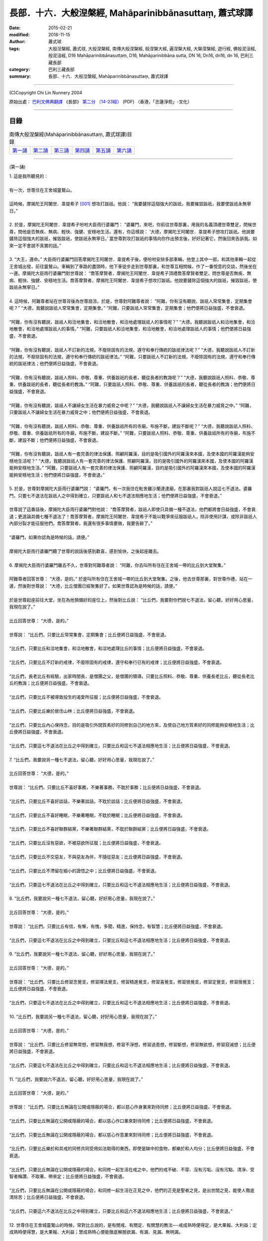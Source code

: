 長部．十六．大般湼槃經, Mahāparinibbānasuttaṃ, 蕭式球譯
=============================================================

:date: 2015-02-21
:modified: 2016-11-15
:author: 蕭式球
:tags: 大般湼槃經, 蕭式球, 大般涅槃經, 南傳大般涅槃經, 般涅槃大經, 遍涅槃大經, 大槃涅槃經, 遊行經, 佛般泥洹經, 般泥洹經, D16 Mahāparinibbānasuttaṃ, D16, Mahāparinibbāna sutta, DN 16, Dn16, dn16, dn 16, 巴利三藏長部
:category: 巴利三藏長部
:summary: 長部．十六．大般湼槃經, Mahāparinibbānasuttaṃ, 蕭式球譯

----

(C)Copyright Chi Lin Nunnery 2004

原始出處： `巴利文佛典翻譯 <https://www.chilin.org/news/news-detail.php?id=202&type=2>`__ 《長部》 `第二分 （14-23經） <https://www.chilin.org/upload/culture/doc/1666608287.pdf>`_ (PDF) （香港，「志蓮淨苑」-文化）

----

目錄
^^^^^^^^

.. list-table:: 南傳大般涅槃經(Mahāparinibbānasuttaṃ, 蕭式球譯)目錄
   :widths: 16 16 16 16 16 16
   :header-rows: 0

   * - 第一誦_
     - 第二誦_
     - 第三誦_
     - 第四誦_
     - 第五誦_
     - 第六誦_

----

.. _第一誦:

(第一誦)

| 1. 這是我所聽見的：
|
| 有一次，世尊住在王舍城靈鷲山。
|
| 這時候，摩揭陀王阿闍世．韋提希子 [001]_ 想攻打跋祇。他說： “我要鏟除這個強大的跋祇，我要摧毀跋祇，我要使跋祇永無寧日。”
|
| 2. 於是，摩揭陀王阿闍世．韋提希子吩咐大臣雨行婆羅門： “婆羅門，來吧，你前往世尊那裏，用我的名義頂禮世尊雙足，問候世尊，問他是否無疾、無病、輕快、強健、安穩地生活。還有，你這樣說： ‘大德，摩揭陀王阿闍世．韋提希子想攻打跋祇。他說要鏟除這個強大的跋祇，摧毀跋祇，使跋祇永無寧日。’ 當世尊對攻打跋祇的事情向你作出預言後，好好記著它，然後回來告訴我。如來一定不會說不真實的話。”
|
| 3. “大王，遵命。” 大臣雨行婆羅門回答摩揭陀王阿闍世．韋提希子後，便吩咐安排多部車輛，他登上其中一部，和其他車輛一起從王舍城出發，前往靈鷲山。車輛到了車路的盡頭時，他下車徒步走到世尊那裏，和世尊互相問候，作了一番悅意的交談，然後坐在一邊。摩揭陀大臣雨行婆羅門對世尊說： “喬答摩賢者，摩揭陀王阿闍世．韋提希子頂禮喬答摩賢者雙足，問世尊是否無疾、無病、輕快、強健、安穩地生活。喬答摩賢者，摩揭陀王阿闍世．韋提希子想攻打跋祇。他說要鏟除這個強大的跋祇，摧毀跋祇，使跋祇永無寧日。”
|
| 4. 這時候，阿難尊者站在世尊背後為世尊扇涼。於是，世尊對阿難尊者說： “阿難，你有沒有聽說，跋祇人常常集會，定期集會呢？” “大德，我聽說跋祇人常常集會，定期集會。” “阿難，只要跋祇人常常集會，定期集會；他們便將日益強盛，不會衰退。
|
| “阿難，你有沒有聽說，跋祇人和洽地集會，和洽地散會，和洽地處理跋祇人的事情呢？” “大德，我聽說跋祇人和洽地集會，和洽地散會，和洽地處理跋祇人的事情。” “阿難，只要跋祇人和洽地集會，和洽地散會，和洽地處理跋祇人的事情；他們便將日益強盛，不會衰退。
|
| “阿難，你有沒有聽說，跋祇人不訂新的法規，不廢除固有的法規，遵守和奉行傳統的跋祇律法呢？” “大德，我聽說跋祇人不訂新的法規，不廢除固有的法規，遵守和奉行傳統的跋祇律法。” “阿難，只要跋祇人不訂新的法規，不廢除固有的法規，遵守和奉行傳統的跋祇律法；他們便將日益強盛，不會衰退。
|
| “阿難，你有沒有聽說，跋祇人照料、恭敬、尊重、供養跋祇的長者，聽從長者的教誨呢？” “大德，我聽說跋祇人照料、恭敬、尊重、供養跋祇的長者，聽從長者的教誨。” “阿難，只要跋祇人照料、恭敬、尊重、供養跋祇的長者，聽從長者的教誨；他們便將日益強盛，不會衰退。
|
| “阿難，你有沒有聽說，跋祇人不讓婦女生活在暴力威脅之中呢？” “大德，我聽說跋祇人不讓婦女生活在暴力威脅之中。” “阿難，只要跋祇人不讓婦女生活在暴力威脅之中；他們便將日益強盛，不會衰退。
|
| “阿難，你有沒有聽說，跋祇人照料、恭敬、尊重、供養跋祇所有的寺廟，布施不斷，建設不斷呢？” “大德，我聽說跋祇人照料、恭敬、尊重、供養跋祇所有的寺廟，布施不斷，建設不斷。” “阿難，只要跋祇人照料、恭敬、尊重、供養跋祇所有的寺廟，布施不斷，建設不斷；他們便將日益強盛，不會衰退。
|
| “阿難，你有沒有聽說，跋祇人有一套完善的律法保護、照顧阿羅漢，目的是吸引國外的阿羅漢來本國，及使本國的阿羅漢能夠安穩地生活呢？” “大德，我聽說跋祇人有一套完善的律法保護、照顧阿羅漢，目的是吸引國外的阿羅漢來本國，及使本國的阿羅漢能夠安穩地生活。” “阿難，只要跋祇人有一套完善的律法保護、照顧阿羅漢，目的是吸引國外的阿羅漢來本國，及使本國的阿羅漢能夠安穩地生活；他們便將日益強盛，不會衰退。”
|
| 5. 於是，世尊對摩揭陀大臣雨行婆羅門說： “婆羅門，有一次我住在毗舍離沙蘭達達廟，在那裏我對跋祇人說這七不退法。婆羅門，只要七不退法在跋祇人之中得到確立，只要跋祇人和七不退法相應地生活；他們便將日益強盛，不會衰退。”
|
| 世尊說了這番話後，摩揭陀大臣雨行婆羅門對他說： “喬答摩賢者，跋祇人即使只具備一種不退法，他們都將會日益強盛，不會衰退；更遑論具備七種不退法了！喬答摩賢者，摩揭陀王阿闍世．韋提希子不能以戰爭來征服跋祇人，除非使用計謀，或除非跋祇人內部分裂才能征服他們。喬答摩賢者，我還有很多事情要做，我要告辭了。”
|
| “婆羅門，如果你認為是時候的話，請便。”
|
| 摩揭陀大臣雨行婆羅門聽了世尊的說話後感到歡喜，感到愉快，之後起座離去。
|
| 6. 摩揭陀大臣雨行婆羅門離去不久，世尊對阿難尊者說： “阿難，你去叫所有住在王舍城一帶的比丘到大堂聚集。”
|
| 阿難尊者回答世尊： “大德，是的。” 於是叫所有住在王舍城一帶的比丘到大堂聚集。之後，他去世尊那裏，對世尊作禮，站在一邊，然後對世尊說： “大德，比丘僧團已經聚集好了。如果世尊認為是時候的話，請便。”
|
| 於是世尊起座前往大堂，坐在為他預備好的座位上，然後對比丘說： “比丘們，我要對你們說七不退法，留心聽，好好用心思量，我現在說了。”
|
| 比丘回答世尊： “大德，是的。”
|
| 世尊說： “比丘們，只要比丘常常集會，定期集會；比丘便將日益強盛，不會衰退。
|
| “比丘們，只要比丘和洽地集會，和洽地散會，和洽地處理比丘的事情；比丘便將日益強盛，不會衰退。
|
| “比丘們，只要比丘不訂新的戒律，不廢除固有的戒律，遵守和奉行已有的戒律；比丘便將日益強盛，不會衰退。
|
| “比丘們，長老比丘有經驗，出家時間長，是僧團之父，是僧團的領導。只要比丘照料、恭敬、尊重、供養長老比丘，聽從長老比丘的教誨；比丘便將日益強盛，不會衰退。
|
| “比丘們，只要比丘不被導致投生的渴愛所征服；比丘便將日益強盛，不會衰退。
|
| “比丘們，只要比丘樂於居住山林；比丘便將日益強盛，不會衰退。
|
| “比丘們，只要比丘內心保持念，目的是吸引外間質素好的同修到自己的地方來，及使自己地方質素好的同修能夠安穩地生活；比丘便將日益強盛，不會衰退。
|
| “比丘們，只要這七不退法在比丘之中得到確立，只要比丘和這七不退法相應地生活；比丘便將日益強盛，不會衰退。
|
| 7. “比丘們，我要說另一種七不退法，留心聽，好好用心思量，我現在說了。”
|
| 比丘回答世尊： “大德，是的。”
|
| 世尊說： “比丘們，只要比丘不喜好事務，不樂著事務，不耽於事務；比丘便將日益強盛，不會衰退。
|
| “比丘們，只要比丘不喜好談話，不樂著談話，不耽於談話；比丘便將日益強盛，不會衰退。
|
| “比丘們，只要比丘不喜好睡眠，不樂著睡眠，不耽於睡眠；比丘便將日益強盛，不會衰退。
|
| “比丘們，只要比丘不喜好聯群結黨，不樂著聯群結黨，不耽於聯群結黨；比丘便將日益強盛，不會衰退。
|
| “比丘們，只要比丘沒有惡欲，不被惡欲所征服；比丘便將日益強盛，不會衰退。
|
| “比丘們，只要比丘不交惡友，不與惡友為伴，不隨從惡友；比丘便將日益強盛，不會衰退。
|
| “比丘們，只要比丘不滯留在細小的證悟之中；比丘便將日益強盛，不會衰退。
|
| “比丘們，只要這七不退法在比丘之中得到確立，只要比丘和這七不退法相應地生活；比丘便將日益強盛，不會衰退。
|
| 8. “比丘們，我要說另一種七不退法，留心聽，好好用心思量，我現在說了。”
|
| 比丘回答世尊： “大德，是的。”
|
| 世尊說： “比丘們，只要比丘有信，有慚，有愧，多聞，精進，保持念，有智慧；比丘便將日益強盛，不會衰退。
|
| “比丘們，只要這七不退法在比丘之中得到確立，只要比丘和這七不退法相應地生活；比丘便將日益強盛，不會衰退。
|
| 9. “比丘們，我要說另一種七不退法，留心聽，好好用心思量，我現在說了。”
|
| 比丘回答世尊： “大德，是的。”
|
| 世尊說： “比丘們，只要比丘修習念覺支，修習擇法覺支，修習精進覺支，修習喜覺支，修習猗覺支，修習定覺支，修習捨覺支；比丘便將日益強盛，不會衰退。
|
| “比丘們，只要這七不退法在比丘之中得到確立，只要比丘和這七不退法相應地生活；比丘便將日益強盛，不會衰退。
|
| 10. “比丘們，我要說另一種七不退法，留心聽，好好用心思量，我現在說了。”
|
| 比丘回答世尊： “大德，是的。”
|
| 世尊說： “比丘們，只要比丘修習無常想，修習無我想，修習不淨想，修習過患想，修習斷想，修習無欲想，修習寂滅想；比丘便將日益強盛，不會衰退。
|
| “比丘們，只要這七不退法在比丘之中得到確立，只要比丘和這七不退法相應地生活；比丘便將日益強盛，不會衰退。
|
| 11. “比丘們，我要說六不退法，留心聽，好好用心思量，我現在說了。”
|
| 比丘回答世尊： “大德，是的。”
|
| 世尊說： “比丘們，只要比丘無論在公開或隱蔽的場合，都以慈心作身業來對待同修；比丘便將日益強盛，不會衰退。
|
| “比丘們，只要比丘無論在公開或隱蔽的場合，都以慈心作口業來對待同修；比丘便將日益強盛，不會衰退。
|
| “比丘們，只要比丘無論在公開或隱蔽的場合，都以慈心作意業來對待同修；比丘便將日益強盛，不會衰退。
|
| “比丘們，只要比丘樂於和具戒的同修共同受用如法取得的東西，即使是缽中的食物，都樂於和人均分；比丘便將日益強盛，不會衰退。
|
| “比丘們，只要比丘無論在公開或隱蔽的場合，和同修一起生活在戒之中，他們的戒不破、不穿、沒有污垢、沒有污點、清淨、受智者稱讚、不取著、帶來定；比丘便將日益強盛，不會衰退。
|
| “比丘們，只要比丘無論在公開或隱蔽的場合，和同修一起生活在正見之中，他們的正見是聖者之見，是出世間之見，能使人徹底清除苦；比丘便將日益強盛，不會衰退。
|
| “比丘們，只要這六不退法在比丘之中得到確立，只要比丘和這六不退法相應地生活；比丘便將日益強盛，不會衰退。”
|
| 12. 世尊住在王舍城靈鷲山的時候，常對比丘說的，是有關戒、有關定、有關慧的教法──戒成熟時便得定，是大果報、大利益；定成熟時便得慧，是大果報、大利益；慧成熟時心便能徹底解脫欲漏、有漏、見漏、無明漏。
|
| 13. 世尊在靈鷲山住了一段時間後，便對阿難尊者說： “阿難，來吧，我們一起去芒果樹苗林。”
|
| 阿難尊者回答世尊： “大德，是的。” 於是世尊便和人數眾多的比丘僧團一起前往芒果樹苗林。
|
| 14. 世尊住在芒果樹苗林一間屬於國王的小屋。當世尊住在芒果樹苗林小屋的時候，常對比丘說的，是有關戒、有關定、有關慧的教法──戒成熟時便得定，是大果報、大利益；定成熟時便得慧，是大果報、大利益；慧成熟時心便能徹底解脫欲漏、有漏、見漏、無明漏。
|
| 15. 世尊在芒果樹苗林住了一段時間後，便對阿難尊者說： “阿難，來吧，我們一起去那爛陀。”
|
| 阿難尊者回答世尊： “大德，是的。” 於是世尊便和人數眾多的比丘僧團一起前往那爛陀。世尊住在那爛陀的波婆迦芒果園。
|
| 16. 這時候，舍利弗尊者去到世尊那裏，對世尊作禮，然後坐在一邊。舍利弗尊者對世尊說： “大德，我對世尊有這份淨信：無論過去、將來或現在，沒有任何沙門或婆羅門比世尊有更高的覺悟。”
|
| “舍利弗，你說出這樣重、這樣無畏的話，以堅定的語氣作出獅子吼： ‘大德，我對世尊有這份淨信：無論過去、將來或現在，沒有任何沙門或婆羅門比世尊有更高的覺悟。’ 舍利弗，你曾用他心智來觀察過去所有的阿羅漢．等正覺．世尊的心，知道他們是什麼樣的戒行，什麼樣的特質，什麼樣的智慧，什麼樣的生活，什麼樣的解脫嗎？”
|
| “大德，沒有。”
|
| “舍利弗，你曾用他心智來觀察將來所有的阿羅漢．等正覺．世尊的心，知道他們是什麼樣的戒行，什麼樣的特質，什麼樣的智慧，什麼樣的生活，什麼樣的解脫嗎？”
|
| “大德，沒有。”
|
| “舍利弗，你曾用他心智來觀察現在的我，阿羅漢．等正覺．世尊的心，知道我是什麼樣的戒行，什麼樣的特質，什麼樣的智慧，什麼樣的生活，什麼樣的解脫嗎？”
|
| “大德，沒有。”
|
| “舍利弗，既然你沒有用他心智來觀察過去、將來、現在的阿羅漢．等正覺．世尊的心，那你為什麼說出這樣重、這樣無畏的話，以堅定的語氣作出獅子吼呢？”
|
| 17. “大德，雖然我沒有用他心智來觀察過去、將來、現在的阿羅漢．等正覺．世尊的心，但我能夠從推斷之中明白這個道理。大德，就正如在邊境有一座都城，都城有堅固的地基、堅固的圍牆和一道城門，有一個智慧、聰明、能幹的守門人在那裏，他阻截陌生人入城和讓熟悉的人入城。他在環繞城牆的道路巡視時，看不見城牆有任何裂縫或孔洞，即使貓兒也不能從城牆進出。守門人心想： ‘所有體型大的眾生要進出這座都城，都要通過這道唯一的城門。’
|
| “大德，同樣地，我能夠從推斷之中明白這個道理。大德，過去所有的阿羅漢．等正覺．世尊都是要通過捨棄使內心污穢、使智慧軟弱的五蓋，內心善保持在四念處之中，培育七覺支，然後覺悟無上正等正覺。將來所有的阿羅漢．等正覺．世尊也是要通過捨棄使內心污穢、使智慧軟弱的五蓋，內心善保持在四念處之中，培育七覺支，然後覺悟無上正等正覺。現在的阿羅漢．等正覺．世尊也是要通過捨棄使內心污穢、使智慧軟弱的五蓋，內心善保持在四念處之中，培育七覺支，然後覺悟無上正等正覺。”
|
| 18. 世尊住在那爛陀波婆迦芒果園的時候，常對比丘說的，是有關戒、有關定、有關慧的教法──戒成熟時便得定，是大果報、大利益；定成熟時便得慧，是大果報、大利益；慧成熟時心便能徹底解脫欲漏、有漏、見漏、無明漏。
|
| 19. 世尊在那爛陀住了一段時間後，便對阿難尊者說： “阿難，來吧，我們一起去波吒釐村。”
|
| 阿難尊者回答世尊： “大德，是的。” 於是世尊便和人數眾多的比丘僧團一起前往波吒釐村。
|
| 20. 波吒釐村的優婆塞聽到世尊到來的消息，他們去到世尊那裏，對世尊作禮，然後坐在一邊。他們對世尊說： “大德，願世尊到我們的客堂來。” 世尊保持沈默以表示接受邀請。
|
| 21. 波吒釐村的優婆塞知道世尊接受邀請後，他們起座，向世尊作禮，右繞世尊，然後前往客堂。他們去到客堂後，舖蓋整個客堂的地面，擺設坐具，放置水瓶，掛起油燈，之後前往世尊那裏。他們去到世尊那裏後，對世尊作禮，站在一邊，然後對世尊說： “大德，客堂的地已經舖好，坐具已經擺好，水瓶已經放好，油燈已經掛好了。如果世尊認為是時候的話，請便。”
|
| 22. 於是，世尊穿好衣服，拿著大衣和缽，和比丘僧團一起前往客堂。世尊洗足後進入客堂，靠在中央的柱，面向東方坐下來。比丘僧團洗足後進入客堂，靠在西面的牆，面向東方坐下來，向著世尊坐。波吒釐村的優婆塞洗足後進入客堂，靠在東面的牆，面向西方坐下來，向著世尊坐。
|
| 23. 世尊對波吒釐村的優婆塞說： “居士們，戒行不好、戒行不正的人有五種過患。這五種過患是什麼呢？居士們，戒行不好、戒行不正的人因為放逸，會失去大量財富。這是第一種過患。
|
| “居士們，再者，戒行不好、戒行不正的人會帶來壞名聲。這是第二種過患。
|
| “居士們，再者，戒行不好、戒行不正的人無論去到剎帝利眾、婆羅門眾、居士眾、沙門眾等任何大眾之中，都會沒有自信、感到不安。這是第三種過患。
|
| “居士們，再者，戒行不好、戒行不正的人在臨終時內心會昏亂。這是第四種過患。
|
| “居士們，再者，戒行不好、戒行不正的人在身壞命終之後，會投生在惡趣、地獄之中。這是第五種過患。居士們，這些就是戒行不好、戒行不正的人的五種過患了。
|
| 24. “居士們，具戒、持戒的人有五種利益。這五種利益是什麼呢？具戒、持戒的人因為不放逸，會得到大量財富。這是第一種利益。
|
| “居士們，再者，具戒、持戒的人會帶來好名聲。這是第二種利益。
|
| “居士們，再者，具戒、持戒的人無論去到剎帝利眾、婆羅門眾、居士眾、沙門眾等任何大眾之中，都會有自信、感到心安。這是第三種利益。
|
| “居士們，再者，具戒、持戒的人在臨終時內心不會昏亂。這是第四種利益。
|
| “居士們，再者，具戒、持戒的人在身壞命終之後，會投生在善趣、天界之中。這是第五種利益。居士們，這些就是具戒、持戒的人的五種利益了。”
|
| 25. 世尊整夜為波吒釐村的優婆塞說法，對他們開示，對他們教導，使他們景仰，使他們歡喜，之後著他們離去。世尊說： “居士們，夜快過了。如果你們認為是時候的話，請便。”
|
| 波吒釐村的優婆塞回答世尊： “大德，是的。” 他們起座，對世尊作禮，右繞世尊，然後離去。波吒釐村的優婆塞離去不久，世尊便進入靜室。
|
| 26. 這時候，摩揭陀大臣須尼陀和雨行在波吒釐村興建一座都城，用來防禦跋祇。這時候，數以千計的天神居住在波吒釐村的土地上。那些大勢力天神所居住的土地，吸引大勢力大臣的心在那土地上興建居所；那些中勢力天神所居住的土地，吸引中勢力大臣的心在那土地上興建居所；那些小勢力天神所居住的土地，吸引小勢力大臣的心在那土地上興建居所。
|
| 27. 世尊以清淨及超於常人的天眼，看見數以千計的天神居住在波吒釐村的土地上。他在清晨的時候起來，問阿難尊者： “阿難，誰在波吒釐村興建都城呢？”
|
| “大德，摩揭陀大臣須尼陀和雨行在波吒釐村興建都城，用來防禦跋祇。”
|
| 28. “阿難，須尼陀和雨行興建都城，就像曾討教三十三天 [002]_ 似的。阿難，我以清淨及超於常人的天眼，看見數以千計的天神居住在波吒釐村的土地上。那些大勢力天神所居住的土地，吸引大勢力大臣的心在那土地上興建居所；那些中勢力天神所居住的土地，吸引中勢力大臣的心在那土地上興建居所；那些小勢力天神所居住的土地，吸引小勢力大臣的心在那土地上興建居所。阿難，只要有賢士在這裏，只要有商旅的道路通達這裏，這裏便將成為一個大都城。這裏將會稱為波吒釐子城，是一個貨物集散地。阿難，將來只有三種東西能威脅波吒釐子城：大火、洪水或內部分裂。”
|
| 29. 這時候，摩揭陀大臣須尼陀和雨行去到世尊那裏，和世尊互相問候，作了一番悅意的交談，然後站在一邊。摩揭陀大臣須尼陀和雨行對世尊說： “喬答摩賢者，願世尊和比丘僧團接受我們今天的食物。” 世尊保持沈默以表示接受供養。
|
| 30. 摩揭陀大臣須尼陀和雨行知道世尊接受邀請後，回到自己的客堂，吩咐準備美味的硬食物和軟食物 [003]_ ，然後使人通知世尊： “喬答摩賢者，現在食物已經準備好了。”
|
| 於是，在上午，世尊穿好衣服，拿著大衣和缽，和比丘僧團一起前往摩揭陀大臣須尼陀和雨行的客堂。世尊到了客堂後，坐在為他預備好的座位上。於是，須尼陀和雨行親手將硬食物和軟食物遞送給以佛陀為首的比丘僧團，使比丘得到滿足，使比丘掩缽示意吃飽。當世尊吃完食物，手離開缽的時候，須尼陀和雨行各以低座坐在一邊。
|
| 31. 當摩揭陀大臣須尼陀和雨行坐在一邊的時候，世尊對他們說以下偈頌表示謝意：
|
| “一位智慧人，
| 無論在何地，
| 供養持淨戒、
| 修習梵行者， 　　能向諸天神，
| 展示其功德。
| 天神於此人，
| 尊重及恭敬，
| 愛護布施者，
| 猶如母護子。
| 受天神守護，
| 恆常得安樂。”
|
| 世尊對摩揭陀大臣須尼陀和雨行說偈表示謝意後，起座離去。
|
| 32. 這時候，摩揭陀大臣須尼陀和雨行隨後跟著世尊，他們心想： “如果喬答摩沙門從哪一道城門出城，那一道城門便命名為喬答摩城門；如果他從哪一個渡口過河，那一個渡口便命名為喬答摩渡口。” 世尊從其中一道城門出了城，於是那道城門便命名為喬答摩城門。
|
| 33. 世尊去到了恆河邊。這時候恆河的河水水漲，漲得烏鴉也可以從地上喝水。人們為了要到對岸，一些人在找尋渡船，一些人在找尋木筏，一些人在綁紮浮囊。這時候，像強壯的人在一伸臂或一屈臂的一瞬間，世尊和比丘僧團從恆河這邊岸隱沒，在恆河的對岸出現。
|
| 34. 世尊看見人們為了要到對岸，一些人在找尋渡船，一些人在找尋木筏，一些人在綁紮浮囊，於是他有感而發，說出感興偈：
|
| “眾人為渡河，
| 免受困於水，
| 築橋與造筏；
| 智者已渡河。”
|
| 第一誦完
| 

----

.. _第二誦:

(第二誦)

| 1. 這時候，世尊對阿難尊者說： “阿難，來吧，我們一起去拘胝村。”
| 阿難尊者回答世尊： “大德，是的。” 於是世尊便和人數眾多的比丘僧團一起前往拘胝村。世尊住在拘胝村。
|
| 2. 在那裏，世尊對比丘說： “比丘們，因為不覺悟、不洞悉四聖諦，所以我和你們長期輪迴生死。四聖諦是什麼呢？
|
| “比丘們，因為不覺悟、不洞悉苦聖諦，所以我和你們長期輪迴生死。
|
| “比丘們，因為不覺悟、不洞悉苦集聖諦，所以我和你們長期輪迴生死。
|
| “比丘們，因為不覺悟、不洞悉苦滅聖諦，所以我和你們長期輪迴生死。
|
| “比丘們，因為不覺悟、不洞悉苦滅之道聖諦，所以我和你們長期輪迴生死。
|
| “比丘們，因為現在我覺悟、洞悉苦聖諦，覺悟、洞悉苦集聖諦，覺悟、洞悉苦滅聖諦，覺悟、洞悉苦滅之道聖諦，所以我截斷了有愛，盡除了有因，從此不再受後有。”
|
| 3. 世尊．善逝．導師說了以上的話後，再說以下偈頌：
|
| “因不如實知，
| 四聖諦之法；
| 一生又一生，
| 長期在漂泊。
| 今已得見諦，
| 有因已拔除，
| 苦根已截斷，
| 從此無後有。”
|
| 4. 世尊住在拘胝村的時候，常對比丘說的，是有關戒、有關定、有關慧的教法──戒成熟時便得定，是大果報、大利益；定成熟時便得慧，是大果報、大利益；慧成熟時心便能徹底解脫欲漏、有漏、見漏、無明漏。
|
| 5. 世尊在拘胝村住了一段時間後，便對阿難尊者說： “阿難，來吧，我們一起去那提迦。”
|
| 阿難尊者回答世尊： “大德，是的。” 於是世尊便和人數眾多的比丘僧團一起前往那提迦。世尊住在那提迦的磚屋。
|
| 6. 這時候，阿難尊者去到世尊那裏，對世尊作禮，然後坐在一邊。阿難尊者對世尊說： “大德，在那提迦有一位名叫沙蘭的比丘命終，他的去向怎麼樣？他的下一生怎麼樣呢？
|
| “大德，在那提迦有一位名叫難陀的比丘尼命終，她的去向怎麼樣？她的下一生怎麼樣呢？
|
| “大德，在那提迦有一位名叫須達多的優婆塞命終，他的去向怎麼樣？他的下一生怎麼樣呢？
|
| “大德，在那提迦有一位名叫須闍多的優婆夷命終，她的去向怎麼樣？她的下一生怎麼樣呢？
|
| “大德，在那提迦有一位名叫迦拘陀的優婆塞命終，他的去向怎麼樣？他的下一生怎麼樣呢？
|
| “大德，在那提迦有一位名叫迦楞伽的優婆塞……名叫尼迦多的優婆塞……名叫迦胝沙婆的優婆塞……名叫兜哆的優婆塞……名叫散兜哆的優婆塞……名叫跋陀的優婆塞……名叫須跋陀的優婆塞命終，他的去向怎麼樣？他的下一生怎麼樣呢？”
|
| 7. “阿難，沙蘭比丘清除了各種漏，現生以無比智來體證無漏、心解脫、慧解脫。
|
| “阿難，難陀比丘尼斷除了五下分結，在上界化生，在那裏入滅，不會從那世間回來。
|
| “阿難，須達多優婆塞斷除了三結，貪欲、瞋恚、愚癡薄，是斯陀含，返回這個世間一次之後苦便會終結。
|
| “阿難，須闍多優婆夷斷除了三結，是須陀洹，不會墮落惡道，肯定會得到覺悟。
|
| “阿難，迦拘陀優婆塞斷除了五下分結，在上界化生，在那裏入滅，不會從那世間回來。
|
| “阿難，迦楞伽優婆塞……阿難，尼迦多優婆塞……阿難，迦胝沙婆優婆塞……阿難，兜哆優婆塞……阿難，散兜哆優婆塞……阿難，跋陀優婆塞……阿難，須跋陀優婆塞斷除了五下分結，在上界化生，在那裏入滅，不會從那世間回來。
|
| “阿難，在那提迦有五十多位命終的優婆塞斷除了五下分結，在上界化生，在那裏入滅，不會從那世間回來。
|
| “阿難，在那提迦有九十多位命終的優婆塞斷除了三結，貪欲、瞋恚、愚癡薄，是斯陀含，返回這個世間一次之後苦便會終結。
|
| “阿難，在那提迦有五百多位命終的優婆塞斷除了三結，是須陀洹，不會墮落惡道，肯定會得到覺悟。
|
| 8. “阿難，人的命終並不是稀奇的事情，如果人人命終後你都找如來問這些問題，可真是煩擾如來。因此，我要說一個稱為 ‘法鏡’ 的法義。聖弟子如果具有這面法鏡，可以為自己授記： ‘我已盡除地獄、畜生、餓鬼等惡道；我是須陀洹，不會墮落惡道，肯定會得到覺悟。’
|
| 9. “阿難，什麼是法鏡的法義呢？
|
| “阿難，聖弟子對佛具有一種不會壞失的淨信，他明白： ‘這位世尊是阿羅漢．等正覺．明行具足．善逝．世間解．無上士．調御者．天人師．佛．世尊 [004]_ 。’
|
| “聖弟子對法具有一種不會壞失的淨信，他明白： ‘法是由世尊開示出來的，是現生體證的，不會過時的，公開給所有人的，導向覺悟的，智者能在其中親身體驗的。’
|
| “聖弟子對僧具有一種不會壞失的淨信，他明白： ‘世尊的弟子僧善巧地進入正道，正直地進入正道，方法正確地進入正道，方向正確地進入正道，是四雙八輩的聖者；世尊的弟子僧值得受人供養，值得受人合掌，是世間無上的福田。’
|
| “聖弟子具有聖者所推崇的戒，不破、不穿、沒有污垢、沒有污點、清淨、受智者稱讚、不取著、帶來定。
|
| “阿難，這就是法鏡的法義。聖弟子如果具有這面法鏡，可以為自己授記： ‘我已盡除地獄、畜生、餓鬼等惡道；我是須陀洹，不會墮落惡道，肯定會得到覺悟。’ ”
|
| 10. 世尊住在那提迦磚屋的時候，常對比丘說的，是有關戒、有關定、有關慧的教法──戒成熟時便得定，是大果報、大利益；定成熟時便得慧，是大果報、大利益；慧成熟時心便能徹底解脫欲漏、有漏、見漏、無明漏。
|
| 11. 世尊在那提迦住了一段時間後，便對阿難尊者說： “阿難，來吧，我們一起去毗舍離。”
|
| 阿難尊者回答世尊： “大德，是的。”
|
| 於是世尊便和人數眾多的比丘僧團一起前往毗舍離。世尊住在毗舍離的菴婆巴利園。
|
| 12. 在那裏，世尊對比丘說：
|
| “比丘們，比丘應該保持念和覺知，這是我給你們的教法。
|
| “比丘們，什麼是一位有念的比丘呢？比丘如實觀察身，勤奮、有覺知、有念，以此來清除世上的貪著和苦惱；如實觀察受，勤奮、有覺知、有念，以此來清除世上的貪著和苦惱；如實觀察心，勤奮、有覺知、有念，以此來清除世上的貪著和苦惱；如實觀察法，勤奮、有覺知、有念，以此來清除世上的貪著和苦惱。比丘們，這就是一位有念的比丘了。
|
| 13. “比丘們，什麼是一位有覺知的比丘呢？比丘在往還的時候，對往還有覺知；在向前觀望、向周圍觀望的時候，對向前觀望、向周圍觀望有覺知；在屈伸身體的時候，對屈伸身體有覺知；在穿衣持缽的時候，對穿衣持缽有覺知；在飲食、咀嚼、感受味覺的時候，對飲食、咀嚼、感受味覺有覺知；在大便、小便的時候，對大便、小便有覺知；在行走、站立、坐著、睡覺、睡醒、說話、靜默的時候，對行走、站立、坐著、睡覺、睡醒、說話、靜默有覺知。比丘們，這就是一位有覺知的比丘了。比丘們，比丘應該保持念和覺知，這是我給你們的教法。”
|
| 14. 妓女菴婆巴利聽到世尊到來毗舍離自己的芒果園的消息。她吩咐安排多部車輛，然後登上其中一部，和其他車輛一起從毗舍離出發，前往她自己的園林。車輛到了車路的盡頭時，她下車徒步走到世尊那裏，對世尊作禮，然後坐在一邊。世尊為妓女菴婆巴利說法，對她開示，對她教導，使她景仰，使她歡喜。
|
| 妓女菴婆巴利因世尊的說法而得到開示，得到教導，感到景仰，感到歡喜。她對世尊說：
|
| “大德，願世尊和比丘僧團明天接受我的食物。”
|
| 世尊保持沈默以表示接受供養。妓女菴婆巴利知道世尊接受邀請後，便起座，向世尊作禮，右繞世尊，然後離去。
|
| 15. 在毗舍離的離車人聽到世尊到來毗舍離菴婆巴利園的消息。他們吩咐安排多部車輛，登上車輛後便從毗舍離出發。一些離車人藍色裝束，穿上藍色衣服和戴上藍色飾物；一些離車人黃色裝束，穿上黃色衣服和戴上黃色飾物；一些離車人紅色裝束，穿上紅色衣服和戴上紅色飾物；一些離車人白色裝束，穿上白色衣服和戴上白色飾物。
|
| 16. 這時候，妓女菴婆巴利以她的車軸碰撞離車少年的車軸，以她的車輪碰撞離車少年的車輪，以她的車軛碰撞離車少年的車軛。 [005]_ 　　“唏，菴婆巴利，為什麼用車軸碰撞我們的車軸，用車輪碰撞我們的車輪，用車軛碰撞我們的車軛？”
|
| “公子們，因為世尊和比丘僧團明天接受我的食物。”
|
| “唏，菴婆巴利，給你十萬，把你的供養轉讓給我們！”
|
| “即使給我整個毗舍離的財物，我也不會將這個大供養轉讓給你們。”
|
| 離車人甩手指 [006]_ 嘆息： “我們輸了給菴婆女，我們敗了給菴婆女！”
|
| 跟著，離車人前往菴婆巴利園。
|
| 17. 世尊從遠處看見離車人前來，便對比丘說：
|
| “比丘們，你們當中誰沒有看過三十三天的，來看看離車眾吧，仔細看看離車眾吧！比丘們，離車眾就像三十三天眾。”
|
| 18. 離車人的車輛到了車路的盡頭時，他們下車徒步走到世尊那裏，對世尊作禮，然後坐在一邊。世尊為離車人說法，對他們開示，對他們教導，使他們景仰，使他們歡喜。
|
| 離車人因世尊的說法而得到開示，得到教導，感到景仰，感到歡喜。他們對世尊說：
|
| “大德，願世尊和比丘僧團明天接受我們的食物。”
|
| “離車人，我已經接受了明天妓女菴婆巴利的食物了。”
|
| 離車人甩手指嘆息： “我們輸了給菴婆女，我們敗了給菴婆女！”
|
| 跟著，離車人聽了世尊的說話後感到歡喜，感到愉快，他們起座，向世尊作禮，右繞世尊，然後離去。
|
| 19. 妓女菴婆巴利在黎明的時候，吩咐在自己的園林準備美味的硬食物和軟食物，然後使人通知世尊： “大德，現在食物已經準備好了。” 於是，在上午，世尊穿好衣服，拿著大衣和缽，和比丘僧團一起前往妓女菴婆巴利那裏受供養。世尊去到後，坐在為他預備好的座位上。於是，妓女菴婆巴利親手將硬食物和軟食物遞送給以佛陀為首的比丘僧團，使比丘得到滿足，使比丘掩缽示意吃飽。
|
| 當世尊吃完食物，手離開缽的時候，妓女菴婆巴利以一低座坐在一邊。她對世尊說： “大德，我把這個園林布施給以佛陀為首的比丘僧團。”
|
| 世尊接受這個園林。之後世尊為妓女菴婆巴利說法，使她得到開示，得到教導，感到景仰，感到歡喜，然後起座離去。
|
| 20. 世尊住在毗舍離菴婆巴利園的時候，常對比丘說的，是有關戒、有關定、有關慧的教法──戒成熟時便得定，是大果報、大利益；定成熟時便得慧，是大果報、大利益；慧成熟時心便能徹底解脫欲漏、有漏、見漏、無明漏。
|
| 21. 世尊在毗舍離的菴婆巴利園住了一段時間後，便對阿難尊者說： “阿難，來吧，我們一起去畢樓婆村。”
|
| 阿難尊者回答世尊： “大德，是的。” 於是世尊便和人數眾多的比丘僧團一起前往畢樓婆村。世尊住在畢樓婆村。
|
| 22. 在那裏，世尊對比丘說： “比丘們，來吧，你們和朋友、相識、同伴分散在毗舍離過雨季。我在畢樓婆村這裏過雨季。”
|
| “大德，是的。” 比丘回答世尊後，和朋友、相識、同伴分散在毗舍離過雨季。世尊在畢樓婆村那裏過雨季。
|
| 23. 世尊過雨季的時候，得了很重的病，生起強烈的痛楚，有性命危險。世尊保持念和覺知，忍受這些痛楚而不受困擾。
|
| 這時候，世尊心想： “如果我不告訴侍者、不通知比丘僧團便入滅是不適當的，讓我以精進來克服這個病，保存性命。”
|
| 於是，世尊以精進來克服這個病，保存性命。跟著，世尊的病消退了。
|
| 24. 這時候，世尊從病中復元不久，從住所出來，坐在屋蔭下為他預備好的座位上。這時候，阿難尊者去到世尊那裏，對世尊作禮，坐在一邊，然後對世尊說： “大德，我看見世尊安穩了，我看見世尊復元了。儘管這樣，世尊的病使我現在也感到身體像失去平衡似的，我不能辨別方向，甚至連法也不在心中，但當我想到： ‘如果世尊不對比丘僧團囑咐一些東西，他是不會入滅的。’ 這時候我的內心才稍為紓緩。”
|
| 25. “阿難，比丘僧團還期待我說些什麼呢？我已經把法詳盡地宣說了出來，如來是沒有把法保留在自己拳頭之內的。阿難，有人可能會認為我支配著僧團或僧團依靠我，所以他會認為如來應該對比丘僧團囑咐一些東西。但是，如來根本沒有 ‘我支配著僧團’ 或 ‘僧團依靠我’ 這樣想，所以如來哪有東西囑咐比丘僧團呢？
|
| “阿難，我現在已經老了；我過了很多日子，已經到八十歲了。阿難，就像一部舊牛車需要修補才能繼續行走那樣，如來的身體也需要調理才能繼續支撐下去。有時候為了平息痛楚，如來要心離所有相，進入無相定，那時如來的身體才能得到安穩。
|
| 26. “阿難，因此，你們要做自己的島嶼 [007]_ ，做自己的皈依處，不要以其他地方為皈依處；以法為島嶼，以法為皈依處，不要以其他地方為皈依處。阿難，什麼是比丘做自己的島嶼，做自己的皈依處，不以其他地方為皈依處；以法為島嶼，以法為皈依處，不以其他地方為皈依處呢？
|
| “阿難，比丘如實觀察身，勤奮、有覺知、有念，以此來清除世上的貪著和苦惱；如實觀察受，勤奮、有覺知、有念，以此來清除世上的貪著和苦惱；如實觀察心，勤奮、有覺知、有念，以此來清除世上的貪著和苦惱；如實觀察法，勤奮、有覺知、有念，以此來清除世上的貪著和苦惱。阿難，這樣就是比丘做自己的島嶼，做自己的皈依處，不以其他地方為皈依處；以法為島嶼，以法為皈依處，不以其他地方為皈依處了。
|
| “阿難，無論現在或我入滅後，任何比丘如果能做自己的島嶼和皈依處，以法為島嶼和皈依處的話，他就是在有修學欲的比丘之中最高的。 [008]_ ”
|
| 第二誦完
| 

----

.. _第三誦:

(第三誦)

| 1. 在上午，世尊穿好衣服，拿著大衣和缽入毗舍離化食。在化食完畢，吃過食物後返回來，對阿難尊者說： “阿難，拿坐蓆。我要去遮巴羅廟午休。”
| 阿難尊者回答世尊： “大德，是的。” 之後拿起坐蓆，在後面跟隨世尊。
|
| 2. 世尊前往遮巴羅廟，到了之後，坐在為他預備好的座位上。阿難尊者對世尊作禮，然後坐在一邊。世尊對阿難尊者說： “阿難，毗舍離是一個怡人的地方，優提那廟、喬答摩廟、七芒果廟、多子廟、沙蘭達達廟、遮巴羅廟是怡人的地方。
|
| 3. “阿難，如果一個人修習四神足；多修習，慣常地修習，透徹地修習；著手修習，令它增長，令它圓滿；他可隨自己的意欲，活上一劫 [009]_ 或一劫多些。阿難，如來修習四神足；多修習，慣常地修習，透徹地修習；著手修習，令它增長，令它圓滿；如來可隨自己的意欲，活上一劫或一劫多些。”
|
| 4. 阿難尊者的內心就像受到魔羅遮蔽那樣，不能明白世尊明顯的用意、明顯的提示，因此沒有這樣請求世尊： “大德，為了許多眾生的利益，為了許多眾生的快樂；為了悲憫世間，為了天和人的福祉、利益和快樂；請世尊活在世上一劫，請善逝活在世上一劫。”
|
| 5. 世尊第二次及第三次對阿難尊者說：
|
| “阿難，毗舍離是一個怡人的地方，優提那廟、喬答摩廟、七芒果廟、多子廟、沙蘭達達廟、遮巴羅廟是怡人的地方。
|
| “阿難，如果一個人修習四神足；多修習，慣常地修習，透徹地修習；著手修習，令它增長，令它圓滿；他可隨自己的意欲，活上一劫或一劫多些。阿難，如來修習四神足；多修習，慣常地修習，透徹地修習；著手修習，令它增長，令它圓滿；如來可隨自己的意欲，活上一劫或一劫多些。”
|
| 阿難尊者的內心就像受到魔羅遮蔽那樣，不能明白世尊明顯的用意、明顯的提示，因此沒有這樣請求世尊： “大德，為了許多眾生的利益，為了許多眾生的快樂；為了悲憫世間，為了天和人的福祉、利益和快樂；請世尊活在世上一劫，請善逝活在世上一劫。”
|
| 6. 於是，世尊對阿難尊者說： “阿難，離去。如果你認為是時候的話，請便。”
|
| 阿難尊者回答世尊： “大德，是的。” 他起座，對世尊作禮，右繞世尊，然後去到附近一棵樹下坐下來。
|
| 7. 阿難尊者離去不久，邪惡者魔羅去到世尊那裏，站在一邊，然後對世尊說： “大德，請世尊現在入滅，請善逝現在入滅；現在是世尊入滅的時候了。大德，這句話曾出自世尊的口： ‘邪惡者，在我的比丘弟子還沒有聰慧、成熟、自信、多聞、持法、法隨法行、正向、依法而行時；在我的比丘弟子學了老師的教法後，未能向人講解、宣說、教導、建立、揭示、分析、清楚解釋時；在我的比丘弟子未能以正法來駁斥錯誤的見解，駁斥之後，宣說非凡的法義時；我不會入滅。’
|
| 8. “大德，現在世尊的比丘弟子聰慧、成熟、自信、多聞、得安穩、持法、法隨法行、正向、依法而行了；現在世尊的比丘弟子學了老師的教法後，能向人講解、宣說、教導、建立、揭示、分析、清楚解釋了；現在世尊的比丘弟子能以正法來駁斥錯誤的見解，駁斥之後，宣說非凡的法義了。大德，請世尊現在入滅，請善逝現在入滅；現在是世尊入滅的時候了。
|
| “大德，這句話曾出自世尊的口： ‘邪惡者，在我的比丘尼弟子……大德，請世尊現在入滅，請善逝現在入滅；現在是世尊入滅的時候了。
|
| “大德，這句話曾出自世尊的口： ‘邪惡者，在我的優婆塞弟子……大德，請世尊現在入滅，請善逝現在入滅；現在是世尊入滅的時候了。
|
| “大德，這句話曾出自世尊的口： ‘邪惡者，在我的優婆夷弟子還沒有聰慧、成熟、自信、多聞、持法、法隨法行、正向、依法而行時；在我的優婆夷弟子學了老師的教法後，未能向人講解、宣說、教導、建立、揭示、分析、清楚解釋時；在我的優婆夷弟子未能以正法來駁斥錯誤的見解，駁斥之後，宣說非凡的法義時；我不會入滅。’ 大德，現在世尊的優婆夷弟子聰慧、成熟、自信、多聞、持法、法隨法行、正向、依法而行了；現在世尊的優婆夷弟子學了老師的教法後，能向人講解、宣說、教導、建立、揭示、分析、清楚解釋了；現在世尊的優婆夷弟子能以正法來駁斥錯誤的見解，駁斥之後，宣說非凡的法義了。大德，請世尊現在入滅，請善逝現在入滅；現在是世尊入滅的時候了。
|
| “大德，這句話曾出自世尊的口： ‘邪惡者，在我的梵行沒有流行，沒有興盛，沒有廣泛流傳，沒有遍及眾人時；在我的梵行沒有人宣說時 [010]_ ；我不會入滅。’ 大德，現在世尊的梵行流行、興盛、廣泛流傳、遍及眾人了；現在世尊的梵行有人宣說了。大德，請世尊現在入滅，請善逝現在入滅；現在是世尊入滅的時候了。”
|
| 9. 邪惡者魔羅說了這番話後，世尊對他說： “邪惡者，你不用操心。如來將在不久之後入滅。三個月之後，如來便會入滅。”
|
| 10. 世尊在遮巴羅廟有念、有覺知地捨棄了壽行。當世尊捨棄壽行時，大地發生了使人恐懼、使人驚慌的震動，天上響起了震耳的雷聲，於是他有感而發，說出感興偈：
|
| “可量不可量 [011]_ ，
| 牟尼捨生死；
| 內有喜與定，
| 破有行鎧甲。”
|
| 11. 這時候，阿難尊者心想： “真稀奇！從沒有發生過！這個大地發生極大的震動，發生使人恐懼、使人驚慌的震動，天上響起了震耳的雷聲！是什麼原因和條件使大地出現震動呢？”
|
| 12. 於是阿難尊者去到世尊那裏，對世尊作禮，坐在一邊，然後對世尊說： “大德，真稀奇！大德，從沒有發生過！這個大地發生極大的震動，發生使人恐懼、使人驚慌的震動，天上響起了震耳的雷聲！大德，是什麼原因和條件使大地出現震動呢？”
|
| 13. “阿難，有八種原因和條件使大地出現震動。哪八種呢？阿難，大地在水之上，水在風之上，風在空之上。有時候，當大風在吹動時，水便受到翻動；當水翻動時，大地便會震動。這就是使大地出現震動的第一種原因和條件。
|
| 14. “阿難，其次，如果大神力的沙門、婆羅門，或大勢力的天神修習很少的水想而修習無量的地想，這個大地便會發生各種震動。這就是使大地出現震動的第二種原因和條件。
|
| 15. “阿難，其次，當菩薩從兜率天下生，有念有覺知地進入母胎時，這個大地便會發生各種震動。這就是使大地出現震動的第三種原因和條件。
|
| 16. “阿難，其次，當菩薩有念有覺知地從母胎出生時，這個大地便會發生各種震動。這就是使大地出現震動的第四種原因和條件。
|
| 17. “阿難，其次，當如來覺悟無上正等正覺時，這個大地便會發生各種震動。這就是使大地出現震動的第五種原因和條件。
|
| 18. “阿難，其次，當如來轉無上法輪時，這個大地便會發生各種震動。這就是使大地出現震動的第六種原因和條件。
|
| 19. “阿難，其次，當如來有念、有覺知地捨棄壽行時，這個大地便會發生各種震動。這就是使大地出現震動的第七種原因和條件。
|
| 20. “阿難，其次，當如來進入無餘湼槃界時，這個大地便會發生各種震動。這就是使大地出現震動的第八種原因和條件。阿難，這些就是使大地出現震動的八種原因和條件了。
|
| 21. “阿難，有八種大眾。八種大眾是什麼呢？是剎帝利眾、婆羅門眾、居士眾、沙門眾、四王天眾、三十三天眾、魔羅眾、梵天眾。
|
| 22. “阿難，我記得曾經走進數以百計的剎帝利眾中去，和他們一起坐，一起交談，一起說話；我化作他們的外觀，依隨他們的語言來為他們說法，對他們開示，對他們教導，使他們景仰，使他們歡喜。他們不知道說話的是誰，他們說： ‘說話的是天還是人呢？’ 我為他們說法，對他們開示，對他們教導，使他們景仰，使他們歡喜，然後隱沒。他們不知道隱沒的是誰，他們說： ‘隱沒的是天還是人呢？’
|
| 23. “阿難，我記得曾經走進數以百計的婆羅門眾……居士眾……沙門眾……四王天眾……三十三天眾……魔羅眾……梵天眾中去，和他們一起坐，一起交談，一起說話；我化作他們的外觀，依隨他們的語言來為他們說法，對他們開示，對他們教導，使他們景仰，使他們歡喜。他們不知道說話的是誰，他們說： ‘說話的是天還是人呢？’ 我為他們說法，對他們開示，對他們教導，使他們景仰，使他們歡喜，然後隱沒。他們不知道隱沒的是誰，他們說： ‘隱沒的是天還是人呢？’ 阿難，這些就是八種大眾了。
|
| 24. “阿難，有八勝處。八勝處是什麼呢？
|
| 25. “一個內有色想的人，少觀看外色的美相和醜相。他這樣想： ‘我制勝色想之後，對此有知、有見。’ 這是第一勝處。
|
| 26. “一個內有色想的人，多觀看外色的美相和醜相。他這樣想： ‘我制勝色想之後，對此有知、有見。’ 這是第二勝處。
|
| 27. “一個內沒有色想的人，少觀看外色的美相和醜相。他這樣想： ‘我制勝色想之後，對此有知、有見。’ 這是第三勝處。
|
| 28. “一個內沒有色想的人，多觀看外色的美相和醜相。他這樣想： ‘我制勝色想之後，對此有知、有見。’ 這是第四勝處。
|
| 29. “一個內沒有色想的人，觀看藍色的外色：藍色、藍色外相、藍色光澤。有如觀看亞麻花那樣，藍色、藍色外相、藍色光澤；或有如觀看藍色的波羅奈布料那樣，底和面都很幼滑，藍色、藍色外相、藍色光澤。他這樣想： ‘我制勝色想之後，對此有知、有見。’ 這是第五勝處。
|
| 30. “一個內沒有色想的人，觀看黃色的外色：黃色、黃色外相、黃色光澤。有如觀看迦尼迦羅花那樣，黃色、黃色外相、黃色光澤；或有如觀看黃色的波羅奈布料那樣，底和面都很幼滑，黃色、黃色外相、黃色光澤。他這樣想： ‘我制勝色想之後，對此有知、有見。’ 這是第六勝處。
|
| 31. “一個內沒有色想的人，觀看紅色的外色：紅色、紅色外相、紅色光澤。有如觀看木槿花那樣，紅色、紅色外相、紅色光澤；或有如觀看紅色的波羅奈布料那樣，底和面都很幼滑，紅色、紅色外相、紅色光澤。他這樣想： ‘我制勝色想之後，對此有知、有見。’ 這是第七勝處。
|
| 32. “一個內沒有色想的人，觀看白色的外色：白色、白色外相、白色光澤。有如觀看草藥星 [012]_ 那樣，白色、白色外相、白色光澤；或有如觀看白色的波羅奈布料那樣，底和面都很幼滑，白色、白色外相、白色光澤。他這樣想： ‘我制勝色想之後，對此有知、有見。’ 這是第八勝處。阿難，這些就是八勝處了。
|
| 33. “阿難，有八解脫。八解脫是什麼呢？
|
| “一個具有色身的人觀看色。這是第一解脫。
|
| “一個內沒有色想的人觀看外色。這是第二解脫。
|
| “內心只安放在美麗的外相。這是第三解脫。
|
| “內心想著無邊的虛空，超越了所有色想，滅除了有對想，不思維各種想，他進入了空無邊處。這是第四解脫。
|
| “內心想著無邊的心識，超越了所有的空無邊處，他進入了識無邊處。這是第五解脫。
|
| “內心想著 ‘沒有任何東西’ ，超越了所有的識無邊處，他進入了無所有處。這是第六解脫。
|
| “超越了所有的無所有處，他進入了非想非非想處。這是第七解脫。
|
| “超越了所有的非想非非想處，他進入了想受滅盡定。這是第八解脫。
|
| “阿難，這些就是八解脫了。
|
| 34. “阿難，有一次，我在優樓頻螺的尼連禪河邊初得無上正等正覺，逗留在牧羊人的榕樹下時，邪惡者魔羅走來我那裏，站在一邊，然後對我說： ‘大德，請世尊現在入滅，請善逝現在入滅；現在是世尊入滅的時候了。’
|
| 35. “阿難，邪惡者魔羅說了這番話後，我對他說： ‘邪惡者，在我的比丘弟子還沒有聰慧、成熟、自信、多聞、持法、法隨法行、正向、依法而行時；在我的比丘弟子學了老師的教法後，未能向人講解、宣說、教導、建立、揭示、分析、清楚解釋時；在我的比丘弟子未能以正法來駁斥錯誤的見解，駁斥之後，宣說非凡的法義時；我不會入滅。
|
| ‘邪惡者，在我的比丘尼弟子……
|
| ‘邪惡者，在我的優婆塞弟子……
|
| ‘邪惡者，在我的優婆夷弟子沒有聰慧、成熟、自信、多聞、持法、法隨法行、正向、依法而行時；在我的優婆夷弟子學了老師的教法後，未能向人講解、宣說、教導、建立、揭示、分析、清楚解釋時；在我的優婆夷弟子未能以正法來駁斥錯誤的見解，駁斥之後，宣說非凡的法義時；我不會入滅。
|
| ‘邪惡者，在我的梵行沒有流行，沒有興盛，沒有廣泛流傳，沒有遍及眾人時；在我的梵行沒有人宣說時；我不會入滅。’
|
| 36. “阿難，今天在遮巴羅廟邪惡者魔羅走來我那裏，站在一邊，然後對我說： ‘大德，請世尊現在入滅，請善逝現在入滅；現在是世尊入滅的時候了。大德，這句話曾出自世尊的口： “邪惡者，在我的比丘弟子還沒有聰慧、成熟、自信、多聞、持法、法隨法行、正向、依法而行時；在我的比丘弟子學了老師的教法後，未能向人講解、宣說、教導、建立、揭示、分析、清楚解釋時；在我的比丘弟子未能以正法來駁斥錯誤的見解，駁斥之後，宣說非凡的法義時；我不會入滅。” 大德，現在世尊的比丘弟子聰慧、成熟、自信、多聞、持法、法隨法行、正向、依法而行了；現在世尊的比丘弟子學了老師的教法後，能向人講解、宣說、教導、建立、揭示、分析、清楚解釋了；現在世尊的比丘弟子能以正法來駁斥錯誤的見解，駁斥之後，宣說非凡的法義了。大德，請世尊現在入滅，請善逝現在入滅；現在是世尊入滅的時候了。
|
| ‘大德，這句話曾出自世尊的口： “邪惡者，在我的比丘尼弟子……大德，請世尊現在入滅，請善逝現在入滅；現在是世尊入滅的時候了。
|
| ‘大德，這句話曾出自世尊的口： “邪惡者，在我的優婆塞弟子……大德，請世尊現在入滅，請善逝現在入滅；現在是世尊入滅的時候了。
|
| ‘大德，這句話曾出自世尊的口： “邪惡者，在我的優婆夷弟子沒有聰慧、成熟、自信、多聞、持法、法隨法行、正向、依法而行時；在我的優婆夷弟子學了老師的教法後，未能向人講解、宣說、教導、建立、揭示、分析、清楚解釋時；在我的優婆夷弟子未能以正法來駁斥錯誤的見解，駁斥之後，宣說非凡的法義時；我不會入滅。” 大德，現在世尊的優婆夷弟子聰慧、成熟、自信、多聞、持法、法隨法行、正向、依法而行了；現在世尊的優婆夷弟子學了老師的教法後，能向人講解、宣說、教導、建立、揭示、分析、清楚解釋了；現在世尊的優婆夷弟子能以正法來駁斥錯誤的見解，駁斥之後，宣說非凡的法義了。大德，請世尊現在入滅，請善逝現在入滅；現在是世尊入滅的時候了。
|
| ‘大德，這句話曾出自世尊的口： “邪惡者，在我的梵行沒有流行，沒有興盛，沒有廣泛流傳，沒有遍及眾人時；在我的梵行沒有人宣說時；我不會入滅。” 大德，現在世尊的梵行流行、興盛、廣泛流傳、遍及眾人了；現在世尊的梵行有人宣說了。大德，請世尊現在入滅，請善逝現在入滅；現在是世尊入滅的時候了。’
|
| 37. “阿難，邪惡者魔羅說了這番話後，我對他說： ‘邪惡者，你不用操心。如來將在不久之後入滅。三個月之後，如來便會入滅。’
|
| “阿難，如來今天在遮巴羅廟有念、有覺知地捨棄了壽行。”
|
| 38. 世尊說了這番話後，阿難尊者對他說： “大德，為了許多眾生的利益，為了許多眾生的快樂；為了悲憫世間，為了天和人的福祉、利益和快樂；請世尊活在世上一劫，請善逝活在世上一劫。”
|
| “阿難，不。不要請求世尊，現在不是請求世尊的時候。”
|
| 39. 阿難尊者第二次對世尊說……
|
| “阿難，不。不要請求世尊，現在不是請求世尊的時候。”
|
| 阿難尊者第三次對世尊說： “大德，為了許多眾生的利益，為了許多眾生的快樂；為了悲憫世間，為了天和人的福祉、利益和快樂；請世尊活在世上一劫，請善逝活在世上一劫。”
|
| “阿難，你對如來的覺悟有沒有敬信呢？”
|
| “大德，有。”
|
| “阿難，那你為什麼煩擾如來三次呢？”
|
| 40. “大德，我曾在世尊面前聽過，曾在世尊面前受教： ‘阿難，如果一個人修習四神足；多修習，慣常地修習，透徹地修習；著手修習，令它增長，令它圓滿；他可隨自己的意欲，活上一劫或一劫多些。阿難，如來修習四神足；多修習，慣常地修習，透徹地修習；著手修習，令它增長，令它圓滿；如來可隨自己的意欲，活上一劫或一劫多些。’ ”
|
| “阿難，你有沒有敬信呢？”
|
| “大德，有。”
|
| “阿難，這是你的過錯，這是你的過失。你不能明白如來明顯的用意、明顯的提示，沒有這樣請求如來： ‘為了許多眾生的利益，為了許多眾生的快樂；為了悲憫世間，為了天和人的福祉、利益和快樂；請世尊活在世上一劫，請善逝活在世上一劫。’ 阿難，在當時如果你請求如來兩次，如來都會拒絕；如果你作出第三次請求，如來便會答應你的請求。阿難，這是你的過錯，這是你的過失。
|
| 41. “阿難，有一次我住在王舍城靈鷲山，在那裏我也有對你說： ‘阿難，王舍城是一個怡人的地方，靈鷲山是一個怡人的地方。阿難，如果一個人修習四神足；多修習，慣常地修習，透徹地修習；著手修習，令它增長，令它圓滿；他可隨自己的意欲，活上一劫或一劫多些。阿難，如來修習四神足；多修習，慣常地修習，透徹地修習；著手修習，令它增長，令它圓滿；如來可隨自己的意欲，活上一劫或一劫多些。’ 阿難，你不能明白如來明顯的用意、明顯的提示，沒有這樣請求如來： ‘為了許多眾生的利益，為了許多眾生的快樂；為了悲憫世間，為了天和人的福祉、利益和快樂；請世尊活在世上一劫，請善逝活在世上一劫。’ 阿難，在當時如果你請求如來兩次，如來都會拒絕；如果你作出第三次請求，如來便會答應你的請求。阿難，這是你的過錯，這是你的過失。
|
| 42. “阿難，有一次我住在王舍城喬答摩榕樹園……王舍城盜賊崖……王舍城毗富羅山七葉窟……王舍城仙人山黑石……王舍城尸陀林蛇頭山坡……王舍城多頗達園……王舍城竹園松鼠飼餵處……王舍城耆婆芒果林……阿難，有一次我住在王舍城母胎鹿野苑。
|
| 43. “在那裏我也有對你說： ‘阿難，王舍城是一個怡人的地方，靈鷲山、喬答摩榕樹園、盜賊崖、毗富羅山七葉窟、仙人山黑石、尸陀林蛇頭山坡、多頗達園、竹園松鼠飼餵處、耆婆芒果林、母胎鹿野苑是怡人的地方。
|
| 44. ‘阿難，如果一個人修習四神足；多修習，慣常地修習，透徹地修習；著手修習，令它增長，令它圓滿；他可隨自己的意欲，活上一劫或一劫多些。阿難，如來修習四神足；多修習，慣常地修習，透徹地修習；著手修習，令它增長，令它圓滿；如來可隨自己的意欲，活上一劫或一劫多些。’ 阿難，你不能明白如來明顯的用意、明顯的提示，沒有這樣請求如來： ‘為了許多眾生的利益，為了許多眾生的快樂；為了悲憫世間，為了天和人的福祉、利益和快樂；請世尊活在世上一劫，請善逝活在世上一劫。’ 阿難，在當時如果你請求如來兩次，如來都會拒絕；如果你作出第三次請求，如來便會答應你的請求。阿難，這是你的過錯，這是你的過失。
|
| 45. “阿難，有一次我住在毗舍離優提那廟，在那裏我也有對你說： ‘阿難，毗舍離是一個怡人的地方，優提那廟是一個怡人的地方。阿難，如果一個人修習四神足；多修習，慣常地修習，透徹地修習；著手修習，令它增長，令它圓滿；他可隨自己的意欲，活上一劫或一劫多些。阿難，如來修習四神足；多修習，慣常地修習，透徹地修習；著手修習，令它增長，令它圓滿；如來可隨自己的意欲，活上一劫或一劫多些。’ 阿難，你不能明白如來明顯的用意、明顯的提示，沒有這樣請求如來： ‘為了許多眾生的利益，為了許多眾生的快樂；為了悲憫世間，為了天和人的福祉、利益和快樂；請世尊活在世上一劫，請善逝活在世上一劫。’ 阿難，在當時如果你請求如來兩次，如來都會拒絕；如果你作出第三次請求，如來便會答應你的請求。阿難，這是你的過錯，這是你的過失。
|
| 46. “阿難，有一次我住在毗舍離喬答摩廟……毗舍離七芒果廟……毗舍離多子廟……毗舍離沙蘭達達廟……
|
| 47. “阿難，今天我在遮巴羅廟這裏對你說： ‘阿難，毗舍離是一個怡人的地方，優提那廟、喬答摩廟、七芒果廟、多子廟、沙蘭達達廟、遮巴羅廟是怡人的地方。阿難，如果一個人修習四神足；多修習，慣常地修習，透徹地修習；著手修習，令它增長，令它圓滿；他可隨自己的意欲，活上一劫或一劫多些。阿難，如來修習四神足；多修習，慣常地修習，透徹地修習；著手修習，令它增長，令它圓滿；如來可隨自己的意欲，活上一劫或一劫多些。’ 阿難，你不能明白如來明顯的用意、明顯的提示，沒有這樣請求如來： ‘為了許多眾生的利益，為了許多眾生的快樂；為了悲憫世間，為了天和人的福祉、利益和快樂；請世尊活在世上一劫，請善逝活在世上一劫。’ 阿難，在當時如果你請求如來兩次，如來都會拒絕；如果你作出第三次請求，如來便會答應你的請求。阿難，這是你的過錯，這是你的過失。
|
| 48. “阿難，我不是曾經對你說過嗎，所有我們的至親和喜愛的事物都會變化，都會消逝，都會和我們分離；要這些事物不變化，不消逝，不和我們分離是沒有可能的。阿難，任何生、有、眾緣和合的事物都是敗壞法，要它不敗壞是沒有可能的。阿難，如來已經終止、放下、去掉、除卻、捨棄了壽行，如來已經說出： ‘如來將在不久之後入滅。三個月之後，如來便會入滅。’ 沒可能要如來為活命而食言。
|
| “阿難，來吧，我們一起去大林尖頂講堂。”
|
| 阿難尊者回答世尊： “大德，是的。”
|
| 49. 於是世尊便和人數眾多的比丘僧團一起前往大林尖頂講堂，到了之後，對阿難尊者說： “阿難，你去叫所有住在毗舍離一帶的比丘到大堂聚集。”
|
| “大德，是的。” 阿難尊者回答世尊後，便叫所有住在毗舍離一帶的比丘到大堂聚集。之後，他去到世尊那裏，對世尊作禮，站在一邊，然後對世尊說： “大德，比丘僧團已經聚集好了。如果世尊認為是時候的話，請便。”
|
| 50. 於是世尊前往大堂，坐在為他預備好的座位上，然後對比丘說： “比丘們，我從無比智 [013]_ 所證得的法已對你們宣說，你們要好好學習，要接近、培育和修習；這樣的話梵行便會長久延續下去，能為許多眾生帶來利益，能為許多眾生帶來快樂，能悲憫世間，為天和人帶來福祉、利益和快樂。比丘們，我從無比智所證得的法是什麼呢？是四念處、四正勤、四神足、五根、五力、七覺支、八正道。比丘們，這些就是我從無比智所證得的法，你們要好好學習，要接近、培育和修習；這樣的話梵行便會長久延續下去，能為許多眾生帶來利益，能為許多眾生帶來快樂，能悲憫世間，為天和人帶來福祉、利益和快樂。”
|
| 51. 這時候，世尊對比丘說： “比丘們，我現在對你們說，行是衰敗法，你們要不放逸地修行取證。如來將在不久之後入滅。三個月之後，如來便會入滅。”
|
| 世尊．善逝．導師說了這番話後，接著再說：
|
| “我今已年邁，
| 生命何短少，
| 將捨汝而去，
| 汝應自依止。
| 正念不放逸，
| 比丘持淨戒，
| 專心而思惟，
| 常隨護自心。
|
| 法與律之中，
| 不放逸而住，
| 捨輪迴生死，
| 苦惱得止息。”
|
| 第三誦完
| 

----

.. _第四誦:


(第四誦)

| 1. 在上午，世尊穿好衣服，拿著大衣和缽入毗舍離化食。在化食完畢，吃過食物後返回來。他像大象那樣觀看毗舍離 [014]_ ，然後對阿難尊者說： “阿難，這是如來最後一次看毗舍離了。阿難，來吧，我們一起去賓達村。”
| 阿難尊者回答世尊： “大德，是的。” 於是世尊便和人數眾多的比丘僧團一起前往賓達村。世尊住在賓達村。
|
| 2. 在那裏，世尊對比丘說： “比丘們，因為不覺悟、不洞悉四種法，所以我和你們長期輪迴生死。這四種法是什麼呢？
|
| “比丘們，因為不覺悟、不洞悉聖者之戒，所以我和你們長期輪迴生死。
|
| “比丘們，因為不覺悟、不洞悉聖者之定，所以我和你們長期輪迴生死。
|
| “比丘們，因為不覺悟、不洞悉聖者之慧，所以我和你們長期輪迴生死。
|
| “比丘們，因為不覺悟、不洞悉聖者之解脫，所以我和你們長期輪迴生死。
|
| “比丘們，因為現在我覺悟、洞悉聖者之戒，覺悟、洞悉聖者之定，覺悟、洞悉聖者之慧，覺悟、洞悉聖者之解脫，所以我截斷了有愛，盡除了有因，從此不再受後有。”
|
| 3. 世尊．善逝．導師說了以上的話後，再說以下偈頌：
|
| “聖者戒定慧，
| 及無上解脫；
| 聞名喬答摩，
| 覺悟此等法。
| 佛證此法已，
| 教化諸比丘。
| 導師得離苦，
| 具眼者滅盡。”
|
| 4. 世尊住在賓達村的時候，常對比丘說的，是有關戒、有關定、有關慧的教法──戒成熟時便得定，是大果報、大利益；定成熟時便得慧，是大果報、大利益；慧成熟時心便能徹底解脫欲漏、有漏、見漏、無明漏。
|
| 5. 世尊在賓達村住了一段時間後，便對阿難尊者說： “阿難，來吧，我們一起去呵提村。” ……
|
| ……芒果村……
|
| ……閻浮村……
|
| 世尊在閻浮村住了一段時間後，便對阿難尊者說： “阿難，來吧，我們一起去波伽城。”
|
| 6. 阿難尊者回答世尊： “大德，是的。” 於是世尊便和人數眾多的比丘僧團一起前往波伽城。
|
| 7. 世尊住在波伽城的阿難廟。在那裏，世尊對比丘說： “比丘們，我要說四大教法 [015]_ ，留心聽，好好用心思量，我現在說了。”
|
| 比丘回答世尊： “大德，是的。” 世尊說：
|
| 8. “比丘們，如果有一位比丘說： ‘賢友，我曾在佛陀跟前聽聞及受持這些法、這些律、這些導師的教誡。’ 比丘們，首先不要對這位比丘的說話隨喜，也不要排斥，好好地記著這些字句，然後和經核對，和律比較，如果在和經核對、和律比較時不相符，便可得出一個結論：肯定這不是佛陀的說話，這位比丘受持錯誤。因此應該捨棄它。如果在和經核對、和律比較時相符，便可得出一個結論：肯定這是佛陀的說話，這位比丘受持正確。比丘們，這是第一大教法，你們應要受持。
|
| 9. “比丘們，再者，如果有一位比丘說： ‘在某住處有僧團和著名的長老住在那裏。我曾在那個僧團聽聞及受持這些法、這些律、這些導師的教誡。’ 比丘們，首先不要對這位比丘的說話隨喜，也不要排斥，好好地記著這些字句，然後和經核對，和律比較，如果在和經核對、和律比較時不相符，便可得出一個結論：肯定這不是佛陀的說話，那個僧團受持錯誤。因此應該捨棄它。如果在和經核對、和律比較時相符，便可得出一個結論：肯定這是佛陀的說話，那個僧團受持正確。比丘們，這是第二大教法，你們應要受持。
|
| 10. “比丘們，再者，如果有一位比丘說： ‘在某住處有幾位多聞、熟誦阿含 [016]_ 、持法、持律、持論母的長老比丘住在那裏。我曾在那些長老跟前聽聞及受持這些法、這些律、這些導師的教誡。’ 比丘們，首先不要對這位比丘的說話隨喜，也不要排斥，好好地記著這些字句，然後和經核對，和律比較，如果在和經核對、和律比較時不相符，便可得出一個結論：肯定這不是佛陀的說話，那些長老受持錯誤。因此應該捨棄它。如果在和經核對、和律比較時相符，便可得出一個結論：肯定這是佛陀的說話，那些長老受持正確。比丘們，這是第三大教法，你們應要受持。
|
| 11. “比丘們，再者，如果有一位比丘說： ‘在某住處有一位多聞、熟誦阿含、持法、持律、持論母的長老比丘住在那裏。我曾在那位長老跟前聽聞及受持這些法、這些律、這些導師的教誡。’ 比丘們，首先不要對這位比丘的說話隨喜，也不要排斥，好好地記著這些字句，然後和經核對，和律比較，如果在和經核對、和律比較時不相符，便可得出一個結論：肯定這不是佛陀的說話，那位長老受持錯誤。因此應該捨棄它。如果在和經核對、和律比較時相符，便可得出一個結論：肯定這是佛陀的說話，那位長老受持正確。比丘們，這是第四大教法，你們應要受持。
|
| “比丘們，這些就是四大教法了，你們應要受持。”
|
| 12. 世尊住在波伽城阿難廟的時候，常對比丘說的，是有關戒、有關定、有關慧的教法──戒成熟時便得定，是大果報、大利益；定成熟時便得慧，是大果報、大利益；慧成熟時心便能徹底解脫欲漏、有漏、見漏、無明漏。
|
| 13. 世尊在波伽城住了一段時間後，便對阿難尊者說： “阿難，來吧，我們一起去波婆。”
|
| 阿難尊者回答世尊： “大德，是的。”
|
| 於是世尊便和人數眾多的比丘僧團一起前往波婆。世尊住在波婆純陀．鐵匠 [017]_ 子的芒果園。
|
| 14. 純陀．鐵匠子聽到世尊到來波婆自己的芒果園的消息。他去到世尊那裏，對世尊作禮，然後坐在一邊。世尊為純陀．鐵匠子說法，對他開示，對他教導，使他景仰，使他歡喜。
|
| 15. 純陀．鐵匠子因世尊的說法而得到開示，得到教導，感到景仰，感到歡喜。他對世尊說： “大德，願世尊和比丘僧團明天接受我的食物。” 世尊保持沈默以表示接受供養。
|
| 16. 純陀．鐵匠子知道世尊接受邀請後，便起座，向世尊作禮，右繞世尊，然後離去。
|
| 17. 純陀．鐵匠子在黎明的時候，吩咐在自己的住所準備美味的硬食物和軟食物，還有很多木耳 [018]_ ，然後使人通知世尊： “大德，現在食物已經準備好了。”
|
| 18. 於是，在上午，世尊穿好衣服，拿著大衣和缽，和比丘僧團一起前往純陀．鐵匠子的住所。世尊去到後，坐在為他預備好的座位上，然後對純陀．鐵匠子說： “純陀，把所有木耳給我，把其餘所有硬食物和軟食物給比丘僧團。”
|
| 純陀．鐵匠子回答世尊： “大德，是的。” 於是他把所有木耳給世尊，把其餘所有硬食物和軟食物給比丘僧團。
|
| 19. 世尊對純陀．鐵匠子說： “純陀，把所有剩下的木耳埋入地下。除了如來之外，我看不見在世間上有天、魔、梵、沙門、婆羅門、國王、人等能消受這些食物。”
|
| 純陀．鐵匠子回答世尊： “大德，是的。” 他把所有剩下的木耳埋入地下，然後回到世尊那裏，對世尊作禮，然後坐在一邊。世尊為純陀．鐵匠子說法，使他得到開示，得到教導，感到景仰，感到歡喜，然後起座離去。
|
| 20. 世尊吃了純陀．鐵匠子的食物，得了很重的病，他排血，生起強烈的痛楚，有性命危險。世尊保持念和覺知，忍受這些痛楚而不受困擾。
|
| 世尊對阿難尊者說： “阿難，來吧，我們一起去拘尸那羅。”
|
| 阿難尊者回答世尊： “大德，是的。”
|
| 此是我所聞：
| 受純陀食物，
| 智者得重病，
| 幾近於殞命。
| 受用木耳後，
| 導師重疾生；
| 世尊帶病說：
| “前往拘尸城。”
|
| 21. 世尊離開道路走到一棵樹下，對阿難尊者說： “阿難，過來，替我把大衣摺為四疊。阿難，我很疲倦，要坐下來。”
|
| 阿難尊者回答世尊： “大德，是的。” 之後把大衣摺為四疊。
|
| 22. 世尊坐在為他預備好的座位上，然後對阿難尊者說： “阿難，過來，替我取水。阿難，我很口渴，想要喝水。”
|
| 世尊說了這番話後，阿難尊者對他說： “大德，現在有大約五百輛牛車過河，這條少水的河被車輪輾得充滿泥濘和混濁。大德，在不遠的地方就是迦俱陀河，河水清淨、清甜、清涼、清澈，有美麗的河岸，十分怡人。世尊可以去那裏喝水，也可以去浸涼肢體。”
|
| 23. 世尊第二次對阿難尊者說： “阿難，過來，替我取水。阿難，我很口渴，想要喝水。”
|
| 阿難尊者第二次對世尊說： “大德，現在有大約五百輛牛車過河，這條少水的河被車輪輾得充滿泥濘和混濁。大德，在不遠的地方就是迦俱陀河，河水清淨、清甜、清涼、清澈，有美麗的河岸，十分怡人。世尊可以去那裏喝水，也可以去浸涼肢體。”
|
| 24. 世尊第三次對阿難尊者說： “阿難，過來，替我取水。阿難，我很口渴，想要喝水。”
|
| 阿難尊者回答世尊： “大德，是的。” 之後拿起缽去小河。當阿難尊者去到小河的時候，被車輪輾得充滿泥濘和混濁的河水變得清澈、清淨、不再混濁。
|
| 25. 這時候，阿難尊者心想： “真稀奇！從沒有發生過！如來有大能力，大威力；當我來到時，被車輪輾得充滿泥濘和混濁的河水變得清澈、清淨、不再混濁！” 他用缽取了水，回到世尊那裏，之後對世尊說： “大德，真稀奇！大德，從沒有發生過！如來有大能力，大威力；當我去到小河的時候，被車輪輾得充滿泥濘和混濁的河水變得清澈、清淨、不再混濁！讓世尊飲水，讓善逝飲水。”
|
| 於是，世尊飲水。
|
| 26. 這時候，阿羅邏．迦藍 [019]_ 的弟子畢俱沙．武士子從拘尸那羅前往波婆，他在道路上行走。
|
| 畢俱沙．武士子看見世尊坐在樹下，便去到世尊那裏，對世尊作禮，坐在一邊，然後對世尊說： “大德，真稀奇！大德，從沒有發生過！大德，遊方者能夠這樣寂靜地安住下來！
|
| 27. “大德，在以前，阿羅邏．迦藍離開道路走到一棵樹下午休，有大約五百輛牛車接近他身邊經過。那時候，有一個人在那些牛車後面走路，他去到阿羅邏．迦藍那裏，對他說： ‘大德，你看見五百輛牛車經過嗎？’
|
| “ ‘賢友，我沒有看見。’
|
| “ ‘大德，你聽見牛車經過的聲音嗎？’
|
| “ ‘賢友，我沒有聽見那些聲音。’
|
| “ ‘大德，你睡著覺嗎？’
|
| “ ‘賢友，我不是睡著覺。’
|
| “ ‘大德，你有知覺嗎？’
|
| “ ‘賢友，是的。’
|
| “ ‘大德，你有知覺，不是睡著覺，但五百輛牛車接近身邊經過也看不見、聽不見。大德，你的大衣不是染滿了塵土嗎？’
|
| “ ‘賢友，是的。’
|
| “大德，於是這個人心想： ‘真稀奇！從沒有發生過！遊方者能夠這樣寂靜地安住下來；他有知覺，不是睡著覺，五百輛牛車接近身邊經過也看不見、聽不見！’ 他對阿羅邏．迦藍表達深信，然後離去。”
|
| 28. “畢俱沙，你認為哪樣比較難做到呢？一個人有知覺，不是睡著覺，五百輛牛車接近身邊經過也看不見、聽不見；還是一個人有知覺，不是睡著覺，雨下得嘩啦嘩啦作響，閃電和打雷也看不見、聽不見？”
|
| 29. “大德，不要說五百輛牛車看不見、聽不見，即使六百、七百以至十萬輛牛車看不見、聽不見也難不過一個人有知覺，不是睡著覺，雨下得嘩啦嘩啦作響，閃電和打雷也看不見、聽不見。”
|
| 30. “畢俱沙，有一次我住在阿偷摩的打穀場。那時候雨下得嘩啦嘩啦作響，閃電和打雷，雷電劈死了打穀場的農夫兩兄弟和四頭牛。畢俱沙，當時很多人從阿偷摩去到農夫兩兄弟和四頭牛被劈死那裏。
|
| 31. “畢俱沙，那時候我從打穀場出來，在閘口空曠的地方行禪。有一個人從眾人之中走來我那裏，對我作禮，站在一邊，之後我問這個人：
|
| 32. “ ‘賢友，為什麼眾人聚集在一起呢？’
|
| “ ‘大德，之前雨下得嘩啦嘩啦作響，閃電和打雷，雷電劈死了農夫兩兄弟和四頭牛，所以現在眾人在這裏聚集一起。大德，當時你在哪裏呢？’
|
| “ ‘賢友，我就在這裏。’
|
| “ ‘大德，你看見當時的情形嗎？’
|
| “ ‘賢友，我沒有看見。’
|
| “ ‘大德，你聽見那些聲音嗎？’
|
| “ ‘賢友，我沒有聽見那些聲音。’
|
| “ ‘大德，你睡著覺嗎？’
|
| “ ‘賢友，我不是睡著覺。’
|
| “ ‘大德，你有知覺嗎？’
|
| “ ‘賢友，是的。’
|
| “ ‘大德，你有知覺，不是睡著覺，但雨下得嘩啦嘩啦作響，閃電和打雷，雷電劈死了農夫兩兄弟和四頭牛也看不見、聽不見？’
|
| “ ‘賢友，是的。’
|
| 33. “畢俱沙，於是這個人心想： ‘真稀奇！從沒有發生過！遊方者能夠這樣寂靜地安住下來；他有知覺，不是睡著覺，雨下得嘩啦嘩啦作響，閃電和打雷，雷電劈死了農夫兩兄弟和四頭牛也看不見、聽不見！’ 他對我表達深信，向我作禮，對我右繞，然後離去。”
|
| 34. 世尊說了這番話後，畢俱沙．武士子對他說： “大德，所有我對阿羅邏．迦藍的淨信都讓它被大風吹散，都讓它被河水的急流沖走。大德，妙極了！大德，妙極了！世尊能以各種不同的方式來演說法義，就像把倒轉了的東西反正過來；像為受覆蓋的東西揭開遮掩；像為迷路者指示正道；像在黑暗中拿著油燈的人，使其他有眼睛的人可以看見東西。大德，我皈依世尊、皈依法、皈依比丘僧。願世尊接受我為優婆塞，從現在起，直至命終，終生皈依！”
|
| 35. 畢俱沙．武士子對下人說： “過來，你拿一雙金色的細滑披肩給我。”
|
| 下人回答畢俱沙．武士子： “主人，是的。” 之後拿來一雙金色的細滑披肩。
|
| 於是畢俱沙．武士子把一雙披肩供養世尊，並說： “大德，世尊悲憫，願大德接受我這雙金色的細滑披肩。”
|
| “畢俱沙，既然這樣，你給我披上一件，給阿難披上一件吧。”
|
| 畢俱沙．武士子回答世尊： “大德，是的。” 之後給世尊披上一件，給阿難披上一件。
|
| 36. 世尊為畢俱沙．武士子說法，對他開示，對他教導，使他景仰，使他歡喜。畢俱沙．武士子因世尊的說法而得到開示，得到教導，感到景仰，感到歡喜。他起座，向世尊作禮，右繞世尊，然後離去。
|
| 37. 畢俱沙．武士子離去不久，阿難尊者把自己的披肩披在世尊身上。這時候，在世尊身上一雙金色的細滑披肩似乎變得失去光澤。
|
| 於是阿難尊者對世尊說： “大德，真稀奇！大德，從沒有發生過！大德，如來的膚色這麼清淨、這麼明晰，在世尊身上一雙金色的細滑披肩似乎變得失去光澤！”
|
| “阿難，正是這樣。阿難，有兩次如來的膚色是特別清淨、特別明晰的。哪兩次呢？阿難，一次是如來覺悟無上正等正覺的時候，一次是如來進入無餘湼槃界的時候。阿難，這兩次如來的膚色是特別清淨、特別明晰的。
|
| 38. “阿難，今天後夜時分，如來將會在拘尸那羅武士子的優波跋多那娑羅林雙樹中間入滅。阿難，來吧，我們一起去迦俱陀河。”
|
| 阿難尊者回答世尊： “大德，是的。”
|
| 披上金披肩，
| 畢俱沙所供；
| 導師金色身，
| 散發明亮光。
| 39. 於是世尊便和人數眾多的比丘僧團一起前往迦俱陀河。世尊去到迦俱陀河後，走進河裏沐浴和喝水，之後上岸去到一個芒果園，他對純陀迦尊者說： “純陀迦，過來，替我把大衣摺為四疊。純陀迦，我很疲倦，要躺下來。”
|
| 純陀迦尊者回答世尊： “大德，是的。” 之後把大衣摺為四疊。
|
| 40. 世尊右側睡獅子臥，一隻腳比另一隻腳高些 [020]_ ，有念和覺知，心裏知道什麼時候要起來。純陀迦尊者在世尊前面坐下來。
|
| 41. 佛陀大導師，
| 前往迦俱河；
| 河水清又甜，
| 兼且甚清澈。
| 導師疲憊身，
| 浸入於水中；
| 如來在世間，
| 最勝無倫匹。
| 沐浴飲水已，
| 導師從水出；
| 旁有比丘眾，
| 導師在其中。
| 世尊大導師，
| 宣講正法者，
| 世尊大仙人，
| 前往芒果園。
| 世尊大導師，
| 吩咐純陀迦，
| 將衣摺四疊，
| 欲躺臥休息。
| 純陀迦比丘，
| 聞佛吩咐已，
| 隨即為世尊，
| 將衣摺四疊。
| 導師疲憊身，
| 躺下來休息；
| 純陀迦比丘，
| 坐在世尊前。
|
| 42. 這時候世尊對阿難尊者說： “阿難，可能有人會對純陀．鐵匠子說這樣的話而使他生起懊悔： ‘純陀賢友，你沒有得著，這是你的錯失，如來最後吃了你的食物便入滅。’
|
| “阿難，應這樣清除純陀．鐵匠子的懊悔，為他說： ‘賢友，你有得著，這是你的得益，如來最後吃了你的食物便入滅。純陀賢友，我曾在世尊跟前聽聞及受持，有兩次食物布施同樣有很大的果、很大的報，比起其他的食物布施有更大的果報、更大的利益。哪兩次呢？一次是吃了那些食物，如來覺悟無上正等正覺；一次是吃了那些食物，如來進入無餘湼槃界。這兩次食物布施同樣有很大的果、很大的報，比起其他的食物布施有更大的果報、更大的利益。賢者純陀．鐵匠子所造的業能帶來長壽、美貌、快樂、名聲、生天、為王。’
|
| “阿難，應這樣清除純陀．鐵匠子的懊悔。”
|
| 43. 這時世尊有感而發，說出感興偈：
|
| “布施積福德，
| 節制息怨對，
| 善人捨惡法，
| 息滅貪瞋癡。”
|
| 第四阿羅邏方廣誦完
| 

----

.. _第五誦:

(第五誦)

| 1. 世尊對阿難尊者說： “阿難，來吧，我們一起渡過熙連禪河，去拘尸那羅武士子的優波跋多那娑羅林。”
| 阿難尊者回答世尊： “大德，是的。”
|
| 於是世尊便和人數眾多的比丘僧團一起渡過熙連禪河，前往拘尸那羅武士子的優波跋多那娑羅林。世尊對阿難尊者說： “阿難，過來，替我在雙娑羅樹中間舖床，頭向北方 [021]_ 。阿難，我很疲倦，要躺下來。”
|
| 阿難尊者回答世尊： “大德，是的。” 之後在雙娑羅樹中間舖床，頭向北方。於是世尊右側睡獅子臥，一隻腳比另一隻腳高些，有念和覺知。
|
| 2. 這時不是開花的時候，但雙娑羅樹充滿了盛開的花，紛紛散落在如來身上以供養如來；天上的曼陀羅花在天空中飄下，紛紛散落在如來身上以供養如來；天上的檀香粉在天空中飄下，紛紛散落在如來身上以供養如來；天上的音樂在天空中響起以供養如來；天上的歌聲在天空中響起以供養如來。
|
| 3. 這時候世尊對阿難尊者說： “阿難，這時不是開花的時候，但雙娑羅樹充滿了盛開的花，紛紛散落在如來身上以供養如來；天上的曼陀羅花在天空中飄下，紛紛散落在如來身上以供養如來；天上的檀香粉在天空中飄下，紛紛散落在如來身上以供養如來；天上的音樂在天空中響起以供養如來；天上的歌聲在天空中響起以供養如來。
|
| “阿難，以上不算是最高的照料、恭敬、尊重、供養或禮敬如來，如果一位比丘、比丘尼、優婆塞或優婆夷進入正法，方向正確地進入正道，依法而行，他就是對如來作出最高的照料、恭敬、尊重、供養。阿難，所以應這樣修學：進入正法，方向正確地進入正道，依法而行。”
|
| 4. 這時候優波婆那尊者站在世尊前面為世尊扇涼。世尊著他離去，對他說： “比丘，離去。不要站在我前面。”
|
| 阿難尊者心想： “這位優波婆那尊者長期做世尊的侍者，常在世尊跟前，常在世尊附近，但世尊在最後的時刻竟然著他離去，對他說： ‘比丘，離去。不要站在我前面。’ 是什麼原因和條件使世尊著優波婆那尊者離去呢？”
|
| 5. 於是阿難尊者對世尊說： “大德，這位優波婆那尊者長期做世尊的侍者，常在世尊跟前，常在世尊附近，但世尊在最後的時刻竟然著他離去，對他說： ‘比丘，離去。不要站在我前面。’ 是什麼原因和條件使世尊著優波婆那尊者離去呢？”
|
| “阿難，幾乎所有十方世界的天神都來看如來。在娑羅林方圓十二由旬這個範圍之內連馬毛端也放不下，都被大勢力的天神所擠滿。阿難，天神叫嚷： ‘我們從很遠的地方來看如來。如來．阿羅漢．等正覺在世間出現是很稀有的事情，在今天晚上後夜時分，如來將會入滅，但這位大勢力的比丘站在世尊前面遮擋著，使我們看不見如來最後的時刻。’ 阿難，天神在叫嚷。”
|
| 6. “大德，在世尊心裏所看見的天神是怎麼樣的呢？”
|
| “阿難，一些在天空的天神，以天空為地想。有的弄亂頭髮在痛泣；有的緊抱雙臂在痛泣；有的從石上跳下，在地上滾來滾去。他們叫嚷： ‘世尊太快入滅了！善逝太快入滅了！世間的眼睛太快消失了！’
|
| “阿難，一些在地上的天神，以地為地想。有的弄亂頭髮在痛泣；有的緊抱雙臂在痛泣；有的從石上跳下，在地上滾來滾去。他們叫嚷： ‘世尊太快入滅了！善逝太快入滅了！世間的眼睛太快消失了！’ 一些離了貪著的天神，他們具有念和覺知，明白到行是無常的，要世尊不入滅是不可能的。”
|
| 7. “大德，以前各方的比丘在雨季安居之後，有機會來看如來及受人敬重的大比丘。大德，世尊離去後，我們便沒有這個機會了。”
|
| 8. “阿難，有四個使人敬仰的地方，有敬信的人應去朝禮。這四個是什麼地方呢？
|
| “阿難，如來出生之處是使人敬仰的地方，有敬信的人應去朝禮。
|
| “阿難，如來覺悟無上正等正覺之處是使人敬仰的地方，有敬信的人應去朝禮。
|
| “阿難，如來轉無上法輪之處是使人敬仰的地方，有敬信的人應去朝禮。
|
| “阿難，如來進入無餘湼槃界之處是使人敬仰的地方，有敬信的人應去朝禮。
|
| “阿難，這些就是四個使人敬仰的地方了。有敬信的人應去朝禮。阿難，有敬信的比丘、比丘尼、優婆塞、優婆夷去到這四個地方，心裏便會想起： ‘這就是如來出生之處了。’ ‘這就是如來覺悟無上正等正覺之處了。’ ‘這就是如來轉無上法輪之處了。’ ‘這就是如來進入無餘湼槃界之處了。’
|
| “阿難，任何人以淨信心來朝禮塔寺，他們在身壞命終之後，將會投生在善趣、天界之中。”
|
| 9. “大德，對於婦女，我們應怎樣做呢？”
|
| “阿難，不要看她們。”
|
| “大德 [022]_ ，在看見她們的時候，我們應怎樣做呢？”
|
| “阿難，不要和她們談話。”
|
| “大德，在和她們談話的時候，我們應怎樣做呢？”
|
| “阿難，應要保持念。”
|
| 10. “大德，對於如來舍利，我們應怎樣做呢？”
|
| “阿難，供養如來舍利的事情不用你們操心，你們應為最高的目標而努力，為最高的目標而修習，為最高的目標而不放逸、勤奮、專心一意。阿難，有智慧的剎帝利、有智慧的婆羅門、有智慧的居士對如來有很深的淨信，他們將會做供養如來舍利的事情。”
|
| 11. “大德，如來舍利怎樣處理呢？”
|
| “阿難，處理如來舍利就跟處理轉輪王舍利那樣。”
|
| “大德，轉輪王舍利是怎樣處理的呢？”
|
| “阿難，先用潔淨的布包裹轉輪王舍利，再用綿布來包裹，再用潔淨的布來包裹，就是這樣用五百層潔淨的布和五百層綿布來包裹轉輪王舍利，然後把它放進一個盛滿油的鐵棺之中，蓋上鐵棺蓋，用各種香木來火化，最後在繁盛的大路興建轉輪王塔。阿難，這就是處理轉輪王舍利的方法了。
|
| “阿難，處理如來舍利就跟處理轉輪王舍利那樣。在繁盛的大路興建如來塔，人們在那裏獻花環、燃香、髹漆、作禮或生起淨信心，他們將會長期得到利益和快樂。
|
| 12. “阿難，有四種人應要為他興建塔。哪四種人呢？
|
| “如來．阿羅漢．等正覺、辟支佛、如來的弟子、轉輪王。
|
| “阿難，是什麼原因應為如來．阿羅漢．等正覺興建塔呢？阿難，人們看見塔後，心想： ‘這就是世尊．阿羅漢．等正覺的塔了。’ 他們會生起淨信心。他們對塔有了淨信心，在身壞命終之後，會投生在善趣、天界之中。阿難，這就是應為如來．阿羅漢．等正覺興建塔的原因了。
|
| “阿難，是什麼原因應為辟支佛興建塔呢？阿難，人們看見塔後，心想： ‘這就是辟支佛的塔了。’ 他們會生起淨信心。他們對塔有了淨信心，在身壞命終之後，會投生在善趣、天界之中。阿難，這就是應為辟支佛興建塔的原因了。
|
| “阿難，是什麼原因應為如來的弟子興建塔呢？阿難，人們看見塔後，心想： ‘這就是如來弟子的塔了。’ 他們會生起淨信心。他們對塔有了淨信心，在身壞命終之後，會投生在善趣、天界之中。阿難，這就是應為如來的弟子興建塔的原因了。
|
| “阿難，是什麼原因應為轉輪王興建塔呢？阿難，人們看見塔後，心想： ‘這就是轉輪王的塔了。’ 他們會生起淨信心。他們對塔有了淨信心，在身壞命終之後，會投生在善趣、天界之中。阿難，這就是應為轉輪王興建塔的原因了。
|
| “阿難，這些就是四種應要為他興建塔的人了。”
|
| 13. 這時候阿難尊者走進住所，依著門楣，站著來哭泣，心想： “我的導師對我有悲憫心，他將入滅了，但我還是一個學人，還需要修學。”
|
| 這時候世尊問比丘： “比丘們，阿難在哪裏呢？”
|
| “大德，阿難尊者走進住所，依著門楣，站著來哭泣。”
|
| 於是世尊對一位比丘說： “比丘，你過來，用我的名義對阿難說： ‘阿難賢友，導師叫你。’ ”
|
| 這位比丘回答世尊： “大德，是的。” 之後去到阿難尊者那裏，對阿難尊者說： “阿難賢友，導師叫你。”
|
| 阿難尊者回答這位比丘： “賢友，是的。” 之後去到世尊那裏，對世尊作禮，然後坐在一邊。
|
| 14. 世尊對阿難尊者說： “阿難，不。不要憂愁，不要悲傷。阿難，我不是曾經對你說過嗎，所有我們的至親和喜愛的事物都會變化，都會消逝，都會和我們分離；要這些事物不變化，不消逝，不和我們分離是沒有可能的。阿難，任何生、有、眾緣和合的事物都是敗壞法，要它不敗壞是沒有可能的。阿難，你長期為如來的利益和快樂著想，一心一意，以無量的慈心作身業、口業、意業來侍奉如來。阿難，你有功德。作出努力，不久你便會得到無漏。”
|
| 15. 世尊對比丘說：
|
| “比丘們，過去所有的阿羅漢．等正覺．世尊都有一位最好的侍者，正如我有阿難那樣。將來所有的阿羅漢．等正覺．世尊都有一位最好的侍者，正如我有阿難那樣。
|
| “比丘們，阿難是一位智者，他知道什麼是適當的時候讓比丘、比丘尼、優婆塞、優婆夷、國王、大臣、外道、外道的弟子去見如來。
|
| 16. “比丘們，阿難有四種稀有、難得的特質。這四種特質是什麼呢？
|
| “比丘們，如果比丘眾去見阿難，他們看見阿難時會感到高興；如果阿難對他們說法，他們會對阿難所說的法感到高興；當阿難說完法，靜默下來時，他們會想阿難再說多些。
|
| “比丘們，如果比丘尼眾去見阿難……
|
| “比丘們，如果優婆塞眾去見阿難……
|
| “比丘們，如果優婆夷眾去見阿難，她們看見阿難時會感到高興；如果阿難對她們說法，她們會對阿難所說的法感到高興；當阿難說完法，靜默下來時，她們會想阿難再說多些。
|
| “比丘們，轉輪王有四種稀有、難得的特質。
|
| “比丘們，如果剎帝利眾去見轉輪王，他們看見轉輪王時會感到高興；如果轉輪王對他們說話，他們會對轉輪王所說的話感到高興；當轉輪王說完話，靜默下來時，他們會想轉輪王再說多些。
|
| “比丘們，如果婆羅門眾去見轉輪王……
|
| “比丘們，如果居士眾去見轉輪王……
|
| “比丘們，如果沙門眾去見轉輪王，他們看見轉輪王時會感到高興；如果轉輪王對他們說話，他們會對轉輪王所說的話感到高興；當轉輪王說完話，靜默下來時，他們會想轉輪王再說多些。
|
| “比丘們，就像轉輪王那樣，阿難有四種稀有、難得的特質。
|
| “比丘們，如果比丘眾去見阿難，他們看見阿難時會感到高興；如果阿難對他們說法，他們會對阿難所說的法感到高興；當阿難說完法，靜默下來時，他們會想阿難再說多些。
|
| “比丘們，如果比丘尼眾去見阿難……
|
| “比丘們，如果優婆塞眾去見阿難……
|
| “比丘們，如果優婆夷眾去見阿難，她們看見阿難時會感到高興；如果阿難對她們說法，她們會對阿難所說的法感到高興；當阿難說完法，靜默下來時，她們會想阿難再說多些。
|
| “比丘們，這些就是阿難四種稀有、難得的特質了。”
|
| 17. 世尊說了這番話後，阿難尊者對他說： “大德，請世尊不要在這個小城市、荒蕪的城市、不重要的城市入滅。大德，有其他大城市如瞻波、王舍城、舍衛城、沙祇多、拘睒彌、波羅奈等，請世尊在那裏入滅，那裏有很多富有的剎帝利、富有的婆羅門、富有的居士對如來有很深的淨信，他們會供養如來舍利。”
|
| “阿難，不要這樣說。阿難，不要說這裏是個小城市、荒蕪的城市、不重要的城市。
|
| 18. “阿難，從前有個轉輪法王稱為大善見。法王征服四方國土，擁有七寶。阿難，拘尸那羅這裏就是當時大善見王的國都，稱為拘舍婆提。國都由東至西闊十二由旬，由南至北長七由旬。
|
| “阿難，拘舍婆提國都富庶、繁榮、人口眾多、食物充足。阿難，天神有一個稱為阿荼槃多的國都，那裏富庶、繁榮、夜叉眾多、食物充足。阿難，就像阿荼槃多那樣，拘舍婆提國都富庶、繁榮、人口眾多、食物充足。
|
| “阿難，拘舍婆提國都日夜離不開十種聲音：象聲、馬聲、車聲、大鼓聲、小鼓聲、琴聲、歌聲、鈸聲、鑼聲、喚人飲食聲。
|
| 19. “阿難，你入去拘尸那羅，通知拘尸那羅的武士子： ‘婆舍多 [023]_ ，今天後夜時分如來將會入滅。婆舍多，趕快去！婆舍多，趕快去！不要過後因在自己的地方看不見如來最後一刻而懊悔。’ ”
|
| 阿難尊者回答世尊： “大德，是的。” 於是穿好衣服，拿著大衣和缽，和另一人 [024]_ 入拘尸那羅。
|
| 20. 這時候，拘尸那羅的武士子聚集在聚集堂裏處理一些事務。阿難去到拘尸那羅武士子的聚集堂，通知拘尸那羅的武士子： “婆舍多，今天後夜時分如來將會入滅。婆舍多，趕快去！婆舍多，趕快去！不要過後因在自己的地方看不見如來最後一刻而懊悔。”
|
| 21. 聽了阿難尊者的說話後，武士子和他們的妻子、兒子、媳婦都感到痛惜和傷心，內心充滿苦惱。他們有些人弄亂頭髮在痛泣；有些人緊抱雙臂在痛泣；有些人從石上跳下，在地上滾來滾去。他們叫嚷： “世尊太快入滅了！善逝太快入滅了！世間的眼睛太快消失了！”
|
| 武士子和他們的妻子、兒子、媳婦帶著痛惜和傷心，內心充滿苦惱地前往優波跋多那娑羅林，去到阿難尊者那裏。
|
| 22. 阿難尊者心想： “如果我讓拘尸那羅的武士子一個跟一個地頂禮世尊，到這晚完結時他們也不能頂禮完。不如我安排拘尸那羅的武士子一家人跟一家人地頂禮世尊吧。”
|
| 於是阿難尊者安排拘尸那羅的武士子一家人跟一家人地頂禮世尊。他逐一稱喚： “大德，這是某某姓名的武士子，跟他的妻子、兒女、親友等眾人一起頂禮世尊雙足。”
|
| 阿難尊者用這個方法，拘尸那羅的武士子在初夜時分頂禮完世尊。
|
| 23. 這時候有一位稱為須跋陀的遊方者住在拘尸那羅。他聽到喬答摩沙門將會在當天後夜時分入滅的消息，於是心想：
|
| “我曾經聽過一些年長、祖師輩的遊方者交談，他們說如來．阿羅漢．等正覺在世間出現是很罕有的。喬答摩沙門將會在今天後夜時分入滅。我的心裏有一個疑團，而我對喬答摩沙門有淨信，喬答摩沙門能夠幫助我，為我說法，驅除我心裏的疑團。”
|
| 24. 於是須跋陀遊方者前往武士子的優波跋多那娑羅林，去到阿難尊者那裏，對阿難尊者說：
|
| “阿難賢者，我曾經聽過一些年長、祖師輩的遊方者交談，他們說如來．阿羅漢．等正覺在世間出現是很罕有的。喬答摩沙門將會在今天後夜時分入滅。我的心裏有一個疑團，而我對喬答摩沙門有淨信，喬答摩沙門能夠幫助我，為我說法，驅除我心裏的疑團。阿難賢者，我可否去見喬答摩沙門呢？”
|
| 須跋陀遊方者說了這番話後，阿難尊者對他說： “須跋陀賢友，不。不要煩擾如來，世尊很疲倦。”
|
| 須跋陀遊方者第二次……
|
| 須跋陀遊方者第三次對阿難尊者說： “阿難賢者，我曾經聽過一些年長、祖師輩的遊方者交談，他們說如來．阿羅漢．等正覺在世間出現是很罕有的。喬答摩沙門將會在今天後夜時分入滅。我的心裏有一個疑團，而我對喬答摩沙門有淨信，喬答摩沙門能夠幫助我，為我說法，驅除我心裏的疑團。阿難賢者，我可否去見喬答摩沙門呢？”
|
| 須跋陀遊方者說了這番話後，阿難尊者第三次對他說： “須跋陀賢友，不。不要煩擾如來，世尊很疲倦。”
|
| 25. 世尊聽到阿難尊者和須跋陀遊方者的談話，他對阿難尊者說：
|
| “阿難，不。不要阻止須跋陀。阿難，讓須跋陀來見如來吧。須跋陀要問我的，都是為了想得究竟智而問，不是為了煩擾而問。無論他問什麼問題，我會為他解釋，他很快便會明白。”
|
| 26. 於是須跋陀遊方者去到世尊那裏，和世尊互相問候，作了一番悅意的交談，然後坐在一邊。須跋陀遊方者對世尊說：
|
| “喬答摩賢者，一些沙門婆羅門如富蘭那．迦葉、末伽梨．拘舍梨、阿耆多．翅舍欽婆羅、波拘陀．迦旃延、散若耶．毗羅胝子、尼乾陀．若提子擁有教團，擁有教派，是教派的老師，為人所認知，有名望，是宗派的創立人，受很多人推崇；他們都宣稱自己得到最高的智慧。究竟他們全都得不到最高的智慧；還是一些得到，一些得不到呢？”
|
| “須跋陀，不。不要問這些事情。須跋陀，我將要為你說法，留心聽，好好用心思量，我現在說了。”
|
| 須跋陀遊方者回答世尊： “大德，是的。” 世尊說：
|
| 27. “須跋陀，在任何的法和律之中，如果找不到八正道便找不到沙門，找不到第二沙門、第三沙門、第四沙門 [025]_ ；在任何的法和律之中，如果找得到八正道便找得到沙門，找得到第二沙門、第三沙門、第四沙門。須跋陀，在這裏的法和律之中能找得到八正道，所以只有這裏才能找得到沙門，找得到第二沙門、第三沙門、第四沙門。其他的教法是沒有沙門的，缺乏沙門的。須跋陀，如果比丘生活在正道之中，世間是不會沒有阿羅漢的。
|
| “我年二十九，
| 出家尋善法；
| 從出家至今，
| 多於五十年。
| 唯此有正法，
| 之外無沙門。
|
| “沒有第二沙門、第三沙門、第四沙門。 [026]_ 其他的教法是沒有沙門的，缺乏沙門的。須跋陀，如果比丘生活在正道之中，世間是不會沒有阿羅漢的。”
|
| 28. 世尊說了這番話後，須跋陀遊方者對他說： “大德，妙極了！大德，妙極了！世尊能以各種不同的方式來演說法義，就像把倒轉了的東西反正過來；像為受覆蓋的東西揭開遮掩；像為迷路者指示正道；像在黑暗中拿著油燈的人，使其他有眼睛的人可以看見東西。大德，我皈依世尊、皈依法、皈依比丘僧。願我能在世尊的座下出家，願我能受具足戒。”
|
| “須跋陀，以前曾是外道的人，想在這裏的法和律之中出家和受具足戒，是需要接受四個月觀察期的；過了四個月，比丘滿意的話，便接受他出家，授與他具足戒，讓他成為一位比丘。然而，每個人都不同，有些人是可以豁免的。”
|
| 29. “大德，如果外道需要接受四個月觀察期的話，我可以接受四年觀察期，過了四年，比丘滿意的話，便接受我出家，授與我具足戒，讓我成為一位比丘。”
|
| 於是世尊對阿難尊者說： “阿難，既然這樣，幫他剃度出家吧。”
|
| 阿難尊者回答世尊： “大德，是的。”
|
| 30. 須跋陀遊方者對阿難尊者說：
|
| “阿難賢友，你們有得著。阿難賢友，你們有得益。你們生活在導師跟前。”
|
| 須跋陀遊方者在世尊座下出家，受具足戒。受具足戒不久，須跋陀尊者獨處、遠離、不放逸、勤奮、專心一意，不久便親身以無比智來體證這義理，然後安住在證悟之中。在家庭生活的人，出家過沒有家庭的生活，就是為了在現生之中完滿梵行，達成這個無上的目標。他自己知道：生已經盡除，梵行已經達成，應要做的已經做完，沒有下一生 [027]_ 。
|
| 須跋陀尊者成為另一位阿羅漢，他是最後一位世尊眼見的弟子。
|
| 第五熙連禪誦完
| 

----

.. _第六誦:

(第六誦)

| 1. 世尊對阿難尊者說： “阿難，可能你會這樣想： ‘導師的說話已經成為過去，我們沒有導師了。’ 阿難，不要這樣想。阿難，當我離去後，我所宣說的法和律就是你們的導師了。
| 2. “阿難，現在比丘之間互相以賢友這個稱謂來稱呼，在我離去之後便不應這樣了。阿難，長老比丘應以名字、族姓或賢友來稱呼年輕比丘，年輕比丘應以大德或尊者來稱呼長老比丘。
|
| 3. “阿難，在我離去後，可按僧團的意願廢除細小的戒。
|
| 4. “阿難，在我離去後，應向車匿比丘施行梵罰。”
|
| “大德，什麼是梵罰呢？”
|
| “阿難，無論車匿比丘想要什麼，想說什麼，比丘都不和他說話，不給他指示，不對他教誡。”
|
| 5. 世尊對比丘說：
|
| “比丘們，如果你們任何人對佛、法、僧、道或修行方法有疑惑或不清楚的地方，把問題提出來。不要過後因世尊在面前也沒有問而懊悔。”
|
| 世尊說了這番話後，比丘保持肅靜。
|
| 世尊第二次對比丘說……
|
| 世尊第三次對比丘說：
|
| “比丘們，如果你們任何人對佛、法、僧、道或修行方法有疑惑或不清楚的地方，把問題提出來。不要過後因世尊在面前也沒有問而懊悔。”
|
| 比丘第三次保持肅靜。
|
| 這時候，世尊對比丘說：
|
| “比丘們，如果你是出於對導師的尊敬而不發問，把問題告訴同伴，叫他代你發問吧。”
|
| 世尊說了這番話後，比丘依然保持肅靜。
|
| 6. 這時候，阿難尊者對世尊說：
|
| “大德，真稀有！大德，真難得！大德，我有這份淨信：在這個僧團裏，沒有一位比丘對佛、法、僧、道或修行方法有疑惑或不清楚的地方。”
|
| “阿難，你是出於淨信而說以上的說話。阿難，如來知道：在這個僧團裏，沒有一位比丘對佛、法、僧、道或修行方法有疑惑或不清楚的地方。阿難，這五百位比丘最低的一位都已得到入流果，不會墮落惡道，肯定會得到覺悟。”
|
| 7. 世尊對比丘說：
|
| “比丘們，我現在對你們說，行是衰敗法，你們要不放逸地修行取證。”
|
| 這是如來最後的說話。
|
| 8. 這時候，世尊進入初禪。他從初禪出，之後進入二禪。他從二禪出，之後進入三禪。他從三禪出，之後進入四禪。他從四禪出，之後進入空無邊處。他從空無邊處正受出，之後進入識無邊處。他從識無邊處正受出，之後進入無所有處。他從無所有處正受出，之後進入非想非非想處。他從非想非非想處正受出，之後進入想受滅盡定。
|
| 這時候，阿難尊者對阿那律陀尊者說：
|
| “阿那律陀大德，世尊入滅了。”
|
| “阿難賢友，世尊不是入滅，他是進入想受滅盡定。”
|
| 9. 這時候，世尊從想受滅盡定正受出，進入非想非非想處。他從非想非非想處正受出，之後進入無所有處。他從無所有處正受出，之後進入識無邊處。他從識無邊處正受出，之後進入空無邊處。他從空無邊處正受出，之後進入四禪。他從四禪出，之後進入三禪。他從三禪出，之後進入二禪。他從二禪出，之後進入初禪。他從初禪出，之後進入二禪。他從二禪出，之後進入三禪。他從三禪出，之後進入四禪。他從四禪出，之後立刻入滅。
|
| 10. 當世尊入滅時，大地發生了使人恐懼、使人驚慌的震動，天上響起了震耳的雷聲。
|
| 當世尊入滅時，梵天．娑婆世界主說出以下偈頌：
|
| “一切諸眾生，
| 皆會捨身命；
| 導師無倫匹，
| 今亦復如是；
| 正覺大勢力，
| 如來今入滅。”
|
| 當世尊入滅時，帝釋天．因陀羅說出以下偈頌：
|
| “諸行皆無常，
| 是生滅之法；
| 止息生與死，
| 此是解脫樂。”
|
| 當世尊入滅時，阿那律陀尊者說出以下偈頌：
|
| “無有出入息，
| 內心住不動，
| 牟尼已離欲，
| 常處於寂靜。
|
| 內心不懈怠，
| 承受諸病苦；
| 心解脫湼槃，
| 如燈盡火滅。”
|
| 當世尊入滅時，阿難尊者說出以下偈頌：
|
| “具足一切德，
| 等正覺入滅；
| 實使人恐懼，
| 實使人驚慌。”
|
| 當世尊入滅時，還有貪著的比丘，有的緊抱雙臂在痛泣；有的從石上跳下，在地上滾來滾去。他們叫嚷： “世尊太快入滅了！善逝太快入滅了！世間的眼睛太快消失了！”
|
| 一些離了貪著的比丘，他們具有念和覺知，明白到行是無常的，要世尊不入滅是不可能的。
|
| 11. 這時候，阿那律陀尊者對比丘說：
|
| “賢友們，不。不要憂愁，不要悲傷。賢友們，世尊不是曾經對你們說過嗎，所有我們的至親和喜愛的事物都會變化，都會消逝，都會和我們分離；要這些事物不變化，不消逝，不和我們分離是沒有可能的。賢友們，任何生、有、眾緣和合的事物都是敗壞法，要它不敗壞是沒有可能的。賢友們，天神很激動呢。”
|
| “大德，在你心裏所看見的天神是怎麼樣的呢？”
|
| “阿難賢友，一些在天空的天神，以天空為地想。有的弄亂頭髮在痛泣；有的緊抱雙臂在痛泣；有的從石上跳下，在地上滾來滾去。他們叫嚷： ‘世尊太快入滅了！善逝太快入滅了！世間的眼睛太快消失了！’
|
| “阿難賢友，一些在地上的天神，以地為地想。有的弄亂頭髮在痛泣；有的緊抱雙臂在痛泣；有的從石上跳下，在地上滾來滾去。他們叫嚷： ‘世尊太快入滅了！善逝太快入滅了！世間的眼睛太快消失了！’
|
| “一些離了貪著的天神，他們具有念和覺知，明白到行是無常的，要世尊不入滅是不可能的。”
|
| 12. 阿那律陀尊者和阿難尊者用晚上餘下的時間互相談論佛法。之後，阿那律陀尊者對阿難尊者說：
|
| “阿難賢友，你入去拘尸那羅，通知拘尸那羅的武士子： ‘婆舍多，世尊入滅了。如果你們認為是時候的話，請便。’ ”
|
| 阿難尊者回答阿那律陀尊者： “大德，是的。” 於是，在上午，他穿好衣服，拿著大衣和缽，和另一人入拘尸那羅。
|
| 這時候，拘尸那羅的武士子聚集在聚集堂裏處理有關世尊入滅的事務。阿難尊者去到拘尸那羅武士子的聚集堂，通知拘尸那羅的武士子： “婆舍多，世尊入滅了。如果你們認為是時候的話，請便。”
|
| 聽了阿難尊者的說話後，武士子和他們的妻子、兒子、媳婦都感到痛惜和傷心，內心充滿苦惱。他們有些人弄亂頭髮在痛泣；有些人緊抱雙臂在痛泣；有些人從石上跳下，在地上滾來滾去。他們叫嚷： “世尊太快入滅了！善逝太快入滅了！世間的眼睛太快消失了！”
|
| 13. 這時候，拘尸那羅的武士子宣佈： “各位，請集齊拘尸那羅的香花環和所有的樂師來。”
|
| 於是武士子集齊拘尸那羅的香花環和所有的樂師，還有五百雙布片，前往優波跋多那娑羅林，去到世尊舍利那裏，之後他們用一整天豎立華蓋和設置花環，及以舞蹈、歌唱、音樂、花環、香等供養世尊舍利。
|
| 這時候，拘尸那羅的武士子說：
|
| “今天火化世尊舍利的時間已經過了，明天我們才火化世尊舍利吧。” 第二天拘尸那羅的武士子又用一整天豎立華蓋和設置花環，及以舞蹈、歌唱、音樂、花環、香等供養世尊舍利。第三、四、五、六天也是一樣。
|
| 14. 第七天，拘尸那羅的武士子心想： “讓我們以舞蹈、歌唱、音樂、花環、香等供養世尊舍利，把世尊舍利抬到城的南方，然後在城南外面火化吧。”
|
| 於是八位已更衣沐浴的武士子族長想要抬起世尊舍利，但是沒法抬得動。
|
| 拘尸那羅的武士子問阿那律陀尊者： “大德，是什麼原因和條件使八位族長沒法抬得動世尊舍利呢？”
|
| “婆舍多，你們的想法和天神的想法不同。”
|
| 15. “大德，天神的想法是怎麼樣的呢？”
|
| “婆舍多，你們的想法是把世尊舍利抬到城的南方，然後在城南外面火化。天神的想法是把世尊舍利抬到城的北方，由北面城門入城，再由東面城門出城，然後在武士子天冠廟火化。”
|
| “大德，既然天神的想法這樣，就按照這樣做吧。”
|
| 16. 這時候，拘尸那羅滿佈曼陀羅花，即使在廢物堆上，曼陀羅花也深至及膝。天神和拘尸那羅的武士子以天上和人間的舞蹈、歌唱、音樂、花環、香等供養世尊舍利，把世尊舍利抬到城的北方，由北面城門入城，再由東面城門出城，然後把世尊舍利放在武士子天冠廟。
|
| 17. 拘尸那羅的武士子問阿難尊者： “阿難大德，如來舍利怎樣處理呢？”
|
| “婆舍多，處理如來舍利就跟處理轉輪王舍利那樣。”
|
| “阿難大德，轉輪王舍利是怎樣處理的呢？”
|
| “婆舍多，先用潔淨的布包裹轉輪王舍利，再用綿布來包裹，再用潔淨的布來包裹，就是這樣用五百層潔淨的布和五百層綿布來包裹轉輪王舍利，然後把它放進一個盛滿油的鐵棺之中，蓋上鐵棺蓋，用各種香木來火化，最後在繁盛的大路興建轉輪王塔。婆舍多，這就是處理轉輪王舍利的方法了。
|
| “婆舍多，處理如來舍利就跟處理轉輪王舍利那樣。在繁盛的大路興建如來塔，人們在那裏獻花環、燃香、髹漆、作禮或生起淨信心，他們將會長期得到利益和快樂。”
|
| 18. 於是，拘尸那羅的武士子宣佈： “各位，請集齊布片來。”
|
| 這時候，拘尸那羅的武士子先用潔淨的布包裹如來舍利，再用綿布來包裹，再用潔淨的布來包裹，就是這樣用五百層潔淨的布和五百層綿布來包裹如來舍利，然後把它放進一個盛滿油的鐵棺之中，蓋上鐵棺蓋，準備用各種香木來火化。
|
| 19. 這時候，大迦葉尊者和大約五百人的大比丘僧團從波婆前往拘尸那羅，他們在道路上行走。大迦葉尊者離開道路走到一顆樹下坐下來。
|
| 這時候，有一位邪命外道手上拿著曼陀羅花，從拘尸那羅前往波婆，他在道路上行走。
|
| 大迦葉尊者從遠處看見邪命外道，於是問他： “賢友，你知道我導師的消息嗎？”
|
| “賢友，我知。喬答摩沙門入滅至今已經七天了。這朵曼陀羅花是我從那裏拿來的。”
|
| 聽了這消息後，還有貪著的比丘，有的緊抱雙臂在痛泣；有的從石上跳下，在地上滾來滾去。他們叫嚷： “世尊太快入滅了！善逝太快入滅了！世間的眼睛太快消失了！”
|
| 一些離了貪著的比丘，他們具有念和覺知，明白到行是無常的，要世尊不入滅是不可能的。
|
| 20. 這時候，有一位年老出家的比丘名叫須跋陀，他坐在眾人之中。年老出家的須跋陀對比丘說：
|
| “賢友們，不。不要憂愁，不要悲傷。我們不用再受那大沙門束縛了。以前大沙門常常煩擾我們，說應要這樣做，不要那樣做。現在我們可以喜歡做便做，不喜歡做便不做了。”
|
| 大迦葉尊者對比丘說：
|
| “賢友們，不。不要憂愁，不要悲傷。賢友們，世尊不是曾經對你們說過嗎，所有我們的至親和喜愛的事物都會變化，都會消逝，都會和我們分離；要這些事物不變化，不消逝，不和我們分離是沒有可能的。賢友們，任何生、有、眾緣和合的事物都是敗壞法，要它不敗壞是沒有可能的。”
|
| 21. 這時候，四位已更衣沐浴的武士子族長想要為世尊的火化柴堆點火，但是沒法點得著火。
|
| 於是拘尸那羅的武士子問阿那律陀尊者：
|
| “大德，是什麼原因和條件使四位族長沒法點得著火呢？”
|
| “婆舍多，天神的想法不同。”
|
| “大德，天神的想法是怎麼樣的呢？”
|
| “婆舍多，天神的想法是：大迦葉尊者和大約五百人的大比丘僧團從波婆前來，在大迦葉尊者頂禮世尊雙足之後才燃點世尊的火化柴堆。”
|
| “大德，既然天神的想法這樣，就按照這樣做吧。”
|
| 22. 這時候，大迦葉尊者前往拘尸那羅的武士子天冠廟，去到世尊的火化柴堆那裏，之後把大衣覆蓋一邊肩膊 [028]_ ，合掌，右繞火化柴堆三圈，解開世尊雙足，然後頂禮世尊雙足。
|
| 五百位比丘也是把大衣覆蓋一邊肩膊，合掌，右繞火化柴堆三圈，然後頂禮世尊雙足。
|
| 當大迦葉尊者和五百位比丘頂禮之後，世尊的火化柴堆自己著火起來。
|
| 23. 世尊舍利在火化後，沒有留下皮膚、肌肉、腱、黏液，沒有灰燼，只有舍利 [029]_ 留下。
|
| 就正如燃燒乳酪或油沒有灰燼留下那樣；世尊舍利在火化後，沒有留下皮膚、肌肉、腱、黏液，沒有灰燼，只有舍利留下。五百層布只有最內和最外的兩層焚燒掉。
|
| 當火化完之後，天空中流下一道水流撲滅世尊的火化柴堆，從娑羅樹流下另一道水流撲滅世尊的火化柴堆，拘尸那羅的武士子用各種香水撲滅世尊的火化柴堆。
|
| 這時候，拘尸那羅的武士子把世尊的舍利放在聚集堂，用長矛結成一個籠保護舍利，外面用弓佈置成圍牆來圍繞。七天以舞蹈、歌唱、音樂、花環、香等供養世尊舍利。
|
| 24. 摩揭陀王阿闍世．韋提希子聽到世尊在拘尸那羅入滅的消息。於是他派一位信使去拘尸那羅的武士子那裏傳達這說話： “世尊是剎帝利，我也是剎帝利。我應該分得一份世尊舍利，我要為世尊舍利興建塔，我要供奉世尊舍利。”
|
| 毗舍離的離車人聽到世尊在拘尸那羅入滅的消息。於是他們派一位信使去拘尸那羅的武士子那裏傳達這說話： “世尊是剎帝利，我們也是剎帝利。我們應該分得一份世尊舍利，我們要為世尊舍利興建塔，我們要供奉世尊舍利。”
|
| 迦毗羅衛的釋迦人聽到世尊在拘尸那羅入滅的消息。於是他們派一位信使去拘尸那羅的武士子那裏傳達這說話： “世尊是我們族人之中最崇高的，我們應該分得一份世尊舍利，我們要為世尊舍利興建塔，我們要供奉世尊舍利。”
|
| 阿臘迦波的布利人聽到世尊在拘尸那羅入滅的消息。於是他們派一位信使去拘尸那羅的武士子那裏傳達這說話： “世尊是剎帝利，我們也是剎帝利。我們應該分得一份世尊舍利，我們要為世尊舍利興建塔，我們要供奉世尊舍利。”
|
| 羅摩村的拘利人聽到世尊在拘尸那羅入滅的消息。於是他們派一位信使去拘尸那羅的武士子那裏傳達這說話： “世尊是剎帝利，我們也是剎帝利。我們應該分得一份世尊舍利，我們要為世尊舍利興建塔，我們要供奉世尊舍利。”
|
| 韋陀提波的婆羅門聽到世尊在拘尸那羅入滅的消息。於是他派一位信使去拘尸那羅的武士子那裏傳達這說話： “世尊是剎帝利，我是婆羅門。我應該分得一份世尊舍利，我要為世尊舍利興建塔，我要供奉世尊舍利。”
|
| 波婆的武士子聽到世尊在拘尸那羅入滅的消息。於是他們派一位信使去拘尸那羅的武士子那裏傳達這說話： “世尊是剎帝利，我們也是剎帝利。我們應該分得一份世尊舍利，我們要為世尊舍利興建塔，我們要供奉世尊舍利。”
|
| 25. 當各個信使說了這番話後，拘尸那羅的武士子對眾人說：
|
| “世尊在我們國土入滅。我們不會分世尊舍利。”
|
| 當拘尸那羅的武士子說了這番話後，多那婆羅門對眾人說：
|
| “諸賢請諦聽，
| 我一句說話：
| 我們之佛陀，
| 常說忍讓法。
| 若然為分取，
| 無上人舍利，
| 而引至紛爭，
| 此乃為不善。
| 諸賢我提議：
| 舍利分八份；
| 令眾皆滿足，
| 得和諧歡悅。
| 興建舍利塔，
| 流布於各方；
| 對具眼世尊，
| 人人有淨信。”
|
| “婆羅門，既然這樣，你把世尊舍利平均分成八份吧。”
|
| “賢者們，是的。” 多那婆羅門回答眾人後，便把世尊舍利平均分成八份，然後對眾人說：
|
| “賢者們，請把這個載舍利的瓶給我，我也要為這個瓶興建塔，我也要供奉這個瓶。”
|
| 眾人把載舍利的瓶給多那婆羅門。
|
| 26. 畢波利樹林的摩利人聽到世尊在拘尸那羅入滅的消息。於是他們派一位信使去拘尸那羅的武士子那裏傳達這說話： “世尊是剎帝利，我們也是剎帝利。我們應該分得一份世尊舍利，我們要為世尊舍利興建塔，我們要供奉世尊舍利。”
|
| “已經沒有世尊舍利了，世尊舍利全都分完了。你們拿這些焦炭吧。” 摩利人拿走那些焦炭。
|
| 27. 這時候，摩揭陀王阿闍世．韋提希子在摩揭陀興建塔來供奉世尊舍利。
|
| 毗舍離的離車人在毗舍離興建塔來供奉世尊舍利。
|
| 迦毗羅衛的釋迦人在迦毗羅衛興建塔來供奉世尊舍利。
|
| 阿臘迦波的布利人在阿臘迦波興建塔來供奉世尊舍利。
|
| 羅摩村的拘利人在羅摩村興建塔來供奉世尊舍利。
|
| 韋陀提波的婆羅門在韋陀提波興建塔來供奉世尊舍利。
|
| 波婆的武士子在波婆興建塔來供奉世尊舍利。
|
| 拘尸那羅的武士子在拘尸那羅興建塔來供奉世尊舍利。
|
| 多那婆羅門興建塔來供奉舍利瓶。
|
| 畢波利樹林的摩利人在畢波利樹林興建塔來供奉焦炭。
|
| 因此有八個舍利塔，第九個是瓶塔，第十個是焦炭塔。
|
| 以上是以前所發生的事情。
|
| 28. 具眼者世尊，
| 舍利八多那 [030]_ ，
| 其中七多那，
| 閻浮提 [031]_ 禮敬。
| 最高人中尊，
| 一多那舍利，
| 落在羅摩村，
| 龍王所禮敬。
| 另有四犬齒：
| 在三十三天，
| 及犍陀羅城，
| 分別受供養；
| 及有一犬齒，
| 在迦楞伽國；
| 最後一犬齒，
| 龍王所禮敬。
| 大威德世尊，
| 德力照大地，
| 受德力所照，
| 大地留光彩。
| 具眼者世尊，
| 所流布舍利，
| 各各皆受到，
| 悉心所照料。
| 大威德世尊，
| 所流布舍利，
| 天王與龍王、
| 人王所供養。
| 於此而頂禮，
| 於此而合掌，
| 佛陀甚稀有，
| 百劫難相遇。 [032]_
|
| **大般湼槃經完**
|


備註：
-------

.. [001] 　在巴利原文中，人名常常由多於一個字詞組成。為了清晰起見，在字詞與字詞之間加上間隔號 “．” 來分隔。另外，在經文中的人名很少用 “前面是名，後面是姓” 的排列方式的，如阿闍世．韋提希子(Ajātasattu Vedehi-putta)：阿闍世是名字；他母親的名字是韋提希，所以稱為韋提希(之)子。純陀．鐵匠子(Cunda Kammāra-putta)：純陀是名字；他的父業是鐵匠，所以稱為鐵匠子。如來．阿羅漢．等正覺(Tathāgata Arahant Sammā-sambuddha)都是佛陀的稱號，三個字詞連用一起表示對佛陀的尊敬。

.. [002] 　三十三天之中有一位天神名叫毗首羯磨，他的建築技術出神入化。經文這裏佛陀形容須尼陀和雨行有極佳的築城技術。

.. [003] 　硬食物是需要用牙齒咬開來吃的食物，如甘蔗、餅乾等；軟食物是放進口來咀嚼的食物，如飯、粥等。

.. [004] 　阿羅漢至世尊是十個佛陀的稱號，漢傳佛教傳統上稱之為 “如來十號” 。在《長部》的註釋《吉祥悅意》中，引《清淨道論》將無上士和調御者合為 “無上的調御者” 而共成為九號。

.. [005] 　菴婆巴利以車和離車人相碰，是一種開玩笑的表達形式，以此抒發僧團接受她供養的歡悅。

.. [006] 　甩手指是把手指使勁一甩，以宣示內心一種強烈的感受。在這裏宣示的是受挫的感受。

.. [007] 　島嶼的巴利文是dīpa。Dīpa亦可解作 “燈” ，所以在這裏也有人譯作燈的： “你們要做自己的明燈，做自己的皈依處，不要以其他地方為皈依處；以法為明燈，以法為皈依處，不要以其他地方為皈依處。” 這兩種譯法都不失喻意。

.. [008] 　“他就是在有修學欲的比丘之中最高的” 這句句子的巴利原文是tamatagge me te Ānanda bhikkhū bhavissanti ye keci sikkhā-kāmā，當中tamatagge的詞義有幾個可能性的含義，一是 “超越黑暗” (tama + (t) + agge)；二是 “最高的甘露” ((t) + amata + agge)；三是 “最高” 。現取第三種意思 “最高” 譯出來。

.. [009] 　劫的巴利文是kappa，它有 “時段” 的意思，通常指一個世間的生滅周期為一劫，但這裏的一劫是指人的壽元，這個時段約一百年。

.. [010] 　這句句子根據巴利聖典協會的版本是yāvad eva manussehi suppakāsitaṃ，意思是 “……人宣說時” 。但阿那律陀法師說斯里蘭卡的版本是yāva deva manussehi suppakāsitaṃ，意思是 “……天人宣說時” 。現採用巴利聖典協會的版本譯出來。

.. [011] 　“可量” 和 “不可量” 所指的意思不甚清楚。有認為可量是指生死，不可量是指湼槃。

.. [012] 　草藥星的巴利文是osadhi-tārakā，它所指的是哪顆星沒有定論，一說它是黎明時分在東方一顆最明亮的星，一說金星，一說月亮。

.. [013] 　無比智(abhiññā)傳統漢譯為 “神通” 或 “六神通” 。

.. [014] 　大象觀看身後的事物時要全身作一百八十度的轉向。經文中說佛陀像大象那樣觀看毗舍離，是指佛陀轉過身來觀看毗舍離。

.. [015] 　四大教法是指以法和律來衡量 “四” 種佛陀 “教法” 的來源。

.. [016] 　阿含(āgama)有 “教典” 的意思。漢譯本的原始佛教經典就是稱為《阿含經》或《阿笈摩》的。

.. [017] 　巴利文kammāra可指鐵匠或金匠。在《吉祥悅意》中，說純陀為金匠。

.. [018] 　巴利文sūkara-maddava是一個富爭論性的詞語，在《吉祥悅意》中的解釋是 “不太老、不太嫩的豬的肉” ，但也有學者指是一種 “菌菇類食物” ，漢譯本的《遊行經》譯作 “栴檀樹耳” 。原始佛教(中國人稱它為 “小乘佛教” )的戒律中沒有素食的規定，所以在原始佛教中的佛陀，吃別人如法供養的 “豬肉” 或 “木耳” 都是不成問題的。

.. [019] 　阿羅邏．迦藍(Āḷāra Kālāma)是一位教授禪修的外道。悉達多太子(覺悟前的佛陀)在尋師訪道期間曾跟隨這位大師學習禪修。

.. [020] 　一隻腳比另一隻腳高些是避免腳眼雙疊而產生痛楚。

.. [021] 　當時印度的習慣，人在臨終時頭向北方躺臥。

.. [022] 　巴利原文在這裏用Bhagavā (世尊)而不是bhante(大德)。現根據上文下理改用 “大德” 。

.. [023] 　婆舍多是拘尸那羅人的族姓。

.. [024] 　巴利文atta-dutiyo直譯的意思是 “自己是第二人” 。意思可理解為 “和另一人” 或 “自己是第一也是第二人──即自己一人” 。

.. [025] 　沙門、第二沙門、第三沙門、第四沙門是指初果沙門、二果沙門、三果沙門、四果沙門。

.. [026] 　這段經文的原文可能有脫漏。 “沒有第二沙門、第三沙門、第四沙門” 這句的文義應是屬於偈頌部分的，但文體卻是長行的文體及編在長行之中；另一方面，若對照漢譯本《遊行經》，這句句義是在偈頌之中的。現根據巴利文本原本的模式照樣譯出來。

.. [027] 　巴利文nāparaṃ itthattāya可解作 “沒有下一生” 或 “修行上再沒有要做的東西” 。

.. [028] 　“把大衣覆蓋一邊肩膊” 的巴利文是ekaṃsaṃ cīvaraṃ karoti，傳統漢譯為 “偏袒右肩” ，是比丘向佛陀作禮的一種禮儀。

.. [029] 　巴利文舍利sarīra有 “身體、骨、遺骸” 等意思。火化後的舍利就是遺骨了。

.. [030] 　多那(doṇa)是份量的單位，四手掌所盛載之量為一多那。

.. [031] 　閻浮提(Jambu-dīpa)一般指整個印度或我們的世間，但在這首偈中所指的閻浮提並不包括羅摩村。羅摩村在當時是印度最東北的地方。

.. [032] 　《吉祥悅意》指出，第二十八段整首偈頌都是後期在斯里蘭卡編加入去的。

----

(C)Copyright Chi Lin Nunnery 2004

原始出處： `巴利文佛典翻譯 <https://www.chilin.org/news/news-detail.php?id=202&type=2>`__ 《長部》 `第二分 （14-23經） <https://www.chilin.org/upload/culture/doc/1666608287.pdf>`_ (PDF) （香港，「志蓮淨苑」-文化）


.. _大般湼槃經: http://www.chilin.edu.hk/edu/report_section_detail.asp?section_id=59&id=359
.. _蕭式球: https://www.google.com/search?q=%E8%95%AD%E5%BC%8F%E7%90%83

------

- `大般涅槃經/長部16經/般涅槃大經 Mahāparinibbānasuttaṃ <{filename}dn16%zh.rst>`__

- 大般涅槃經 Mahāparinibbānasuttaṃ `多譯本對讀(段層次) <{filename}contrast-reading-dn16%zh.rst>`__

- `經文選讀 <{filename}/articles/canon-selected/canon-selected%zh.rst>`__ 

- `Tipiṭaka 南傳大藏經; 巴利大藏經 <{filename}/articles/tipitaka/tipitaka%zh.rst>`__ 



.. 
  2025-05-16 del: oldurl http://myweb.ncku.edu.tw/~lsn46/Tipitaka/Sutta/Digha/dn.16-SiuSK.html
  原始出處： 【長部．十六．大般湼槃經】蕭式球 http://www.chilin.edu.hk/edu/report_section_detail.asp?section_id=59&id=359   ( `香港【志蓮淨苑】文化部--佛學園圃--5. 南傳佛教 http://www.chilin.edu.hk/edu/report_section.asp?section_id=5  → 5.1.巴利文佛典選譯 → 5.1.1.長部 → 16 大般湼槃經)
  ------
  11.15 add: 目錄 & anchor (第一誦, ..., ...)
        rev. tag
  2016-11-11 add ver. memo & upper dir at the bottom; 11-14 upload
  ------
  05.01 change oldurl-- oldurl: http://nanda.online-dhamma.net/Tipitaka/Sutta/Digha/Tipitaka/Sutta/Digha/dn16-siusk%zh.rst with http://myweb.ncku.edu.tw/~lsn46/Tipitaka/Sutta/Digha/Tipitaka/Sutta/Digha/dn16-siusk%zh.rst
  03.27 add on github
  03-22 create in .rst with pandoc (dn.16-SiuSK-pandoc-org.rst)
  2015-02-21 created in html
  http://www.chilin.edu.hk/edu/report_section_detail.asp?section_id=59&id=359
  http://www.chilin.edu.hk/edu/report_section_detail.asp?section_id=59&id=359&page_id=63:126
  http://www.chilin.edu.hk/edu/report_section_detail.asp?section_id=59&id=359&page_id=126:162
  http://www.chilin.edu.hk/edu/report_section_detail.asp?section_id=59&id=359&page_id=162:214
  http://www.chilin.edu.hk/edu/report_section_detail.asp?section_id=59&id=359&page_id=214:275
  http://www.chilin.edu.hk/edu/report_section_detail.asp?section_id=59&id=359&page_id=275:342
  http://www.chilin.edu.hk/edu/report_section_detail.asp?section_id=59&id=359&page_id=342:397
  http://www.chilin.edu.hk/edu/report_section_detail.asp?section_id=59&id=359&page_id=397:436
  http://www.chilin.edu.hk/edu/report_section_detail.asp?section_id=59&id=359&page_id=436:520
  http://www.chilin.edu.hk/edu/report_section_detail.asp?section_id=59&id=359&page_id=520:637
  http://www.chilin.edu.hk/edu/report_section_detail.asp?section_id=59&id=359&page_id=637:721
  http://www.chilin.edu.hk/edu/report_section_detail.asp?section_id=59&id=359&page_id=721:781
  http://www.chilin.edu.hk/edu/report_section_detail.asp?section_id=59&id=359&page_id=781:875
  http://www.chilin.edu.hk/edu/report_section_detail.asp?section_id=59&id=359&page_id=875:955
  http://www.chilin.edu.hk/edu/report_section_detail.asp?section_id=59&id=359&page_id=955:0
